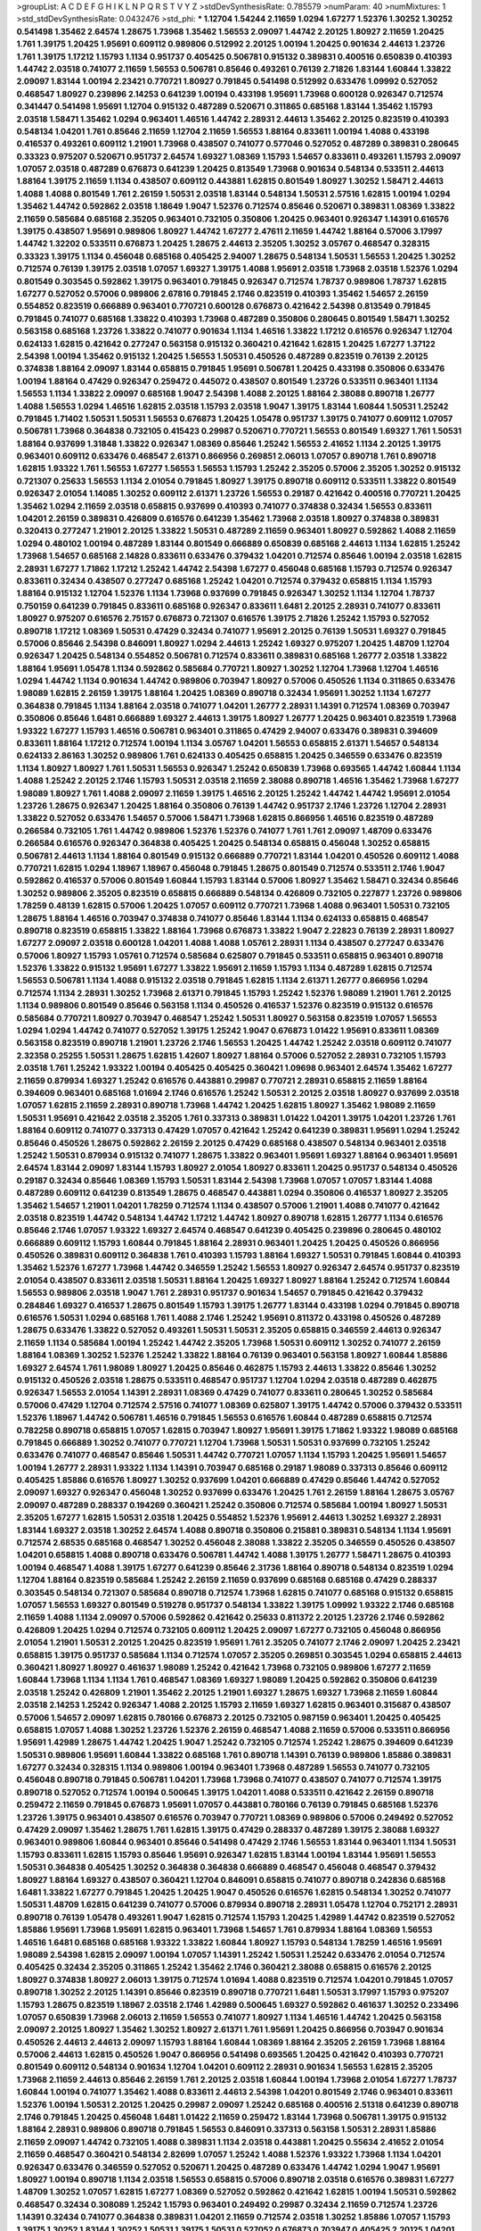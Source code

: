 >groupList:
A C D E F G H I K L
N P Q R S T V Y Z 
>stdDevSynthesisRate:
0.785579 
>numParam:
40
>numMixtures:
1
>std_stdDevSynthesisRate:
0.0432476
>std_phi:
***
1.12704 1.54244 2.11659 1.0294 1.67277 1.52376 1.30252 1.30252 0.541498 1.35462
2.64574 1.28675 1.73968 1.35462 1.56553 2.09097 1.44742 2.20125 1.80927 2.11659
1.20425 1.761 1.39175 1.20425 1.95691 0.609112 0.989806 0.512992 2.20125 1.00194
1.20425 0.901634 2.44613 1.23726 1.761 1.39175 1.17212 1.15793 1.1134 0.951737
0.405425 0.506781 0.915132 0.389831 0.400516 0.650839 0.410393 1.44742 2.03518 0.741077
2.11659 1.56553 0.506781 0.85646 0.493261 0.76139 2.71826 1.83144 1.60844 1.33822
2.09097 1.83144 1.00194 2.23421 0.770721 1.80927 0.791845 0.541498 0.512992 0.633476
1.09992 0.527052 0.468547 1.80927 0.239896 2.14253 0.641239 1.00194 0.433198 1.95691
1.73968 0.600128 0.926347 0.712574 0.341447 0.541498 1.95691 1.12704 0.915132 0.487289
0.520671 0.311865 0.685168 1.83144 1.35462 1.15793 2.03518 1.58471 1.35462 1.0294
0.963401 1.46516 1.44742 2.28931 2.44613 1.35462 2.20125 0.823519 0.410393 0.548134
1.04201 1.761 0.85646 2.11659 1.12704 2.11659 1.56553 1.88164 0.833611 1.00194
1.4088 0.433198 0.416537 0.493261 0.609112 1.21901 1.73968 0.438507 0.741077 0.577046
0.527052 0.487289 0.389831 0.280645 0.33323 0.975207 0.520671 0.951737 2.64574 1.69327
1.08369 1.15793 1.54657 0.833611 0.493261 1.15793 2.09097 1.07057 2.03518 0.487289
0.676873 0.641239 1.20425 0.813549 1.73968 0.901634 0.548134 0.533511 2.44613 1.88164
1.39175 2.11659 1.1134 0.438507 0.609112 0.443881 1.62815 0.801549 1.80927 1.30252
1.58471 2.44613 1.4088 1.4088 0.801549 1.761 2.26159 1.50531 2.03518 1.83144
0.548134 1.50531 2.57516 1.62815 1.00194 1.0294 1.35462 1.44742 0.592862 2.03518
1.18649 1.9047 1.52376 0.712574 0.85646 0.520671 0.389831 1.08369 1.33822 2.11659
0.585684 0.685168 2.35205 0.963401 0.732105 0.350806 1.20425 0.963401 0.926347 1.14391
0.616576 1.39175 0.438507 1.95691 0.989806 1.80927 1.44742 1.67277 2.47611 2.11659
1.44742 1.88164 0.57006 3.17997 1.44742 1.32202 0.533511 0.676873 1.20425 1.28675
2.44613 2.35205 1.30252 3.05767 0.468547 0.328315 0.33323 1.39175 1.1134 0.456048
0.685168 0.405425 2.94007 1.28675 0.548134 1.50531 1.56553 1.20425 1.30252 0.712574
0.76139 1.39175 2.03518 1.07057 1.69327 1.39175 1.4088 1.95691 2.03518 1.73968
2.03518 1.52376 1.0294 0.801549 0.303545 0.592862 1.39175 0.963401 0.791845 0.926347
0.712574 1.78737 0.989806 1.78737 1.62815 1.67277 0.527052 0.57006 0.989806 2.67816
0.791845 2.1746 0.823519 0.410393 1.35462 1.54657 2.26159 0.554852 0.823519 0.666889
0.963401 0.770721 0.600128 0.676873 0.421642 2.54398 0.813549 0.791845 0.791845 0.741077
0.685168 1.33822 0.410393 1.73968 0.487289 0.350806 0.280645 0.801549 1.58471 1.30252
0.563158 0.685168 1.23726 1.33822 0.741077 0.901634 1.1134 1.46516 1.33822 1.17212
0.616576 0.926347 1.12704 0.624133 1.62815 0.421642 0.277247 0.563158 0.915132 0.360421
0.421642 1.62815 1.20425 1.67277 1.37122 2.54398 1.00194 1.35462 0.915132 1.20425
1.56553 1.50531 0.450526 0.487289 0.823519 0.76139 2.20125 0.374838 1.88164 2.09097
1.83144 0.658815 0.791845 1.95691 0.506781 1.20425 0.433198 0.350806 0.633476 1.00194
1.88164 0.47429 0.926347 0.259472 0.445072 0.438507 0.801549 1.23726 0.533511 0.963401
1.1134 1.56553 1.1134 1.33822 2.09097 0.685168 1.9047 2.54398 1.4088 2.20125
1.88164 2.38088 0.890718 1.26777 1.4088 1.56553 1.0294 1.46516 1.62815 2.03518
1.15793 2.03518 1.9047 1.39175 1.83144 1.60844 1.50531 1.25242 0.791845 1.71402
1.50531 1.50531 1.56553 0.676873 1.20425 1.05478 0.951737 1.39175 0.741077 0.609112
1.07057 0.506781 1.73968 0.364838 0.732105 0.415423 0.29987 0.520671 0.770721 1.56553
0.801549 1.69327 1.761 1.50531 1.88164 0.937699 1.31848 1.33822 0.926347 1.08369
0.85646 1.25242 1.56553 2.41652 1.1134 2.20125 1.39175 0.963401 0.609112 0.633476
0.468547 2.61371 0.866956 0.269851 2.06013 1.07057 0.890718 1.761 0.890718 1.62815
1.93322 1.761 1.56553 1.67277 1.56553 1.56553 1.15793 1.25242 2.35205 0.57006
2.35205 1.30252 0.915132 0.721307 0.25633 1.56553 1.1134 2.01054 0.791845 1.80927
1.39175 0.890718 0.609112 0.533511 1.33822 0.801549 0.926347 2.01054 1.14085 1.30252
0.609112 2.61371 1.23726 1.56553 0.29187 0.421642 0.400516 0.770721 1.20425 1.35462
1.0294 2.11659 2.03518 0.658815 0.937699 0.410393 0.741077 0.374838 0.32434 1.56553
0.833611 1.04201 2.26159 0.389831 0.426809 0.616576 0.641239 1.35462 1.73968 2.03518
1.80927 0.374838 0.389831 0.320413 0.277247 1.21901 2.20125 1.33822 1.50531 0.487289
2.11659 0.963401 1.80927 0.592862 1.4088 2.11659 1.0294 0.480102 1.00194 0.487289
1.83144 0.801549 0.666889 0.650839 0.685168 2.44613 1.1134 1.62815 1.25242 1.73968
1.54657 0.685168 2.14828 0.833611 0.633476 0.379432 1.04201 0.712574 0.85646 1.00194
2.03518 1.62815 2.28931 1.67277 1.71862 1.17212 1.25242 1.44742 2.54398 1.67277
0.456048 0.685168 1.15793 0.712574 0.926347 0.833611 0.32434 0.438507 0.277247 0.685168
1.25242 1.04201 0.712574 0.379432 0.658815 1.1134 1.15793 1.88164 0.915132 1.12704
1.52376 1.1134 1.73968 0.937699 0.791845 0.926347 1.30252 1.1134 1.12704 1.78737
0.750159 0.641239 0.791845 0.833611 0.685168 0.926347 0.833611 1.6481 2.20125 2.28931
0.741077 0.833611 1.80927 0.975207 0.616576 2.75157 0.676873 0.721307 0.616576 1.39175
2.71826 1.25242 1.15793 0.527052 0.890718 1.17212 1.08369 1.50531 0.47429 0.32434
0.741077 1.95691 2.20125 0.76139 1.50531 1.69327 0.791845 0.57006 0.85646 2.54398
0.846091 1.80927 1.0294 2.44613 1.25242 1.69327 0.975207 1.20425 1.48709 1.12704
0.926347 1.20425 0.548134 0.554852 0.506781 0.712574 0.833611 0.389831 0.685168 1.26777
2.03518 1.33822 1.88164 1.95691 1.05478 1.1134 0.592862 0.585684 0.770721 1.80927
1.30252 1.12704 1.73968 1.12704 1.46516 1.0294 1.44742 1.1134 0.901634 1.44742
0.989806 0.703947 1.80927 0.57006 0.450526 1.1134 0.311865 0.633476 1.98089 1.62815
2.26159 1.39175 1.88164 1.20425 1.08369 0.890718 0.32434 1.95691 1.30252 1.1134
1.67277 0.364838 0.791845 1.1134 1.88164 2.03518 0.741077 1.04201 1.26777 2.28931
1.14391 0.712574 1.08369 0.703947 0.350806 0.85646 1.6481 0.666889 1.69327 2.44613
1.39175 1.80927 1.26777 1.20425 0.963401 0.823519 1.73968 1.93322 1.67277 1.15793
1.46516 0.506781 0.963401 0.311865 0.47429 2.94007 0.633476 0.389831 0.394609 0.833611
1.88164 1.17212 0.712574 1.00194 1.1134 3.05767 1.04201 1.56553 0.658815 2.61371
1.54657 0.548134 0.624133 2.86163 1.30252 0.989806 1.761 0.624133 0.405425 0.658815
1.20425 0.346559 0.633476 0.823519 1.1134 1.80927 1.80927 1.761 1.50531 1.56553
0.926347 1.25242 0.650839 1.73968 0.693565 1.44742 1.60844 1.1134 1.4088 1.25242
2.20125 2.1746 1.15793 1.50531 2.03518 2.11659 2.38088 0.890718 1.46516 1.35462
1.73968 1.67277 1.98089 1.80927 1.761 1.4088 2.09097 2.11659 1.39175 1.46516
2.20125 1.25242 1.44742 1.44742 1.95691 2.01054 1.23726 1.28675 0.926347 1.20425
1.88164 0.350806 0.76139 1.44742 0.951737 2.1746 1.23726 1.12704 2.28931 1.33822
0.527052 0.633476 1.54657 0.57006 1.58471 1.73968 1.62815 0.866956 1.46516 0.823519
0.487289 0.266584 0.732105 1.761 1.44742 0.989806 1.52376 1.52376 0.741077 1.761
1.761 2.09097 1.48709 0.633476 0.266584 0.616576 0.926347 0.364838 0.405425 1.20425
0.548134 0.658815 0.456048 1.30252 0.658815 0.506781 2.44613 1.1134 1.88164 0.801549
0.915132 0.666889 0.770721 1.83144 1.04201 0.450526 0.609112 1.4088 0.770721 1.62815
1.0294 1.18967 1.18967 0.456048 0.791845 1.28675 0.801549 0.712574 0.533511 2.1746
1.9047 0.592862 0.416537 0.57006 0.801549 1.60844 1.15793 1.83144 0.57006 1.80927
1.35462 1.58471 0.32434 0.85646 1.30252 0.989806 2.35205 0.823519 0.658815 0.666889
0.548134 0.426809 0.732105 0.227877 1.23726 0.989806 1.78259 0.48139 1.62815 0.57006
1.20425 1.07057 0.609112 0.770721 1.73968 1.4088 0.963401 1.50531 0.732105 1.28675
1.88164 1.46516 0.703947 0.374838 0.741077 0.85646 1.83144 1.1134 0.624133 0.658815
0.468547 0.890718 0.823519 0.658815 1.33822 1.88164 1.73968 0.676873 1.33822 1.9047
2.22823 0.76139 2.28931 1.80927 1.67277 2.09097 2.03518 0.600128 1.04201 1.4088
1.4088 1.05761 2.28931 1.1134 0.438507 0.277247 0.633476 0.57006 1.80927 1.15793
1.05761 0.712574 0.585684 0.625807 0.791845 0.533511 0.658815 0.963401 0.890718 1.52376
1.33822 0.915132 1.95691 1.67277 1.33822 1.95691 2.11659 1.15793 1.1134 0.487289
1.62815 0.712574 1.56553 0.506781 1.1134 1.4088 0.915132 2.03518 0.791845 1.62815
1.1134 2.61371 1.26777 0.866956 1.0294 0.712574 1.1134 2.28931 1.30252 1.73968
2.61371 0.791845 1.15793 1.25242 1.52376 1.98089 1.21901 1.761 2.20125 1.1134
0.989806 0.801549 0.85646 0.563158 1.1134 0.450526 0.416537 1.52376 0.823519 0.915132
0.616576 0.585684 0.770721 1.80927 0.703947 0.468547 1.25242 1.50531 1.80927 0.563158
0.823519 1.07057 1.56553 1.0294 1.0294 1.44742 0.741077 0.527052 1.39175 1.25242
1.9047 0.676873 1.01422 1.95691 0.833611 1.08369 0.563158 0.823519 0.890718 1.21901
1.23726 2.1746 1.56553 1.20425 1.44742 1.25242 2.03518 0.609112 0.741077 2.32358
0.25255 1.50531 1.28675 1.62815 1.42607 1.80927 1.88164 0.57006 0.527052 2.28931
0.732105 1.15793 2.03518 1.761 1.25242 1.93322 1.00194 0.405425 0.405425 0.360421
1.09698 0.963401 2.64574 1.35462 1.67277 2.11659 0.879934 1.69327 1.25242 0.616576
0.443881 0.29987 0.770721 2.28931 0.658815 2.11659 1.88164 0.394609 0.963401 0.685168
1.01694 2.1746 0.616576 1.25242 1.50531 2.20125 2.03518 1.80927 0.937699 2.03518
1.07057 1.62815 2.11659 2.28931 0.890718 1.73968 1.44742 1.20425 1.62815 1.80927
1.35462 1.98089 2.11659 1.50531 1.95691 0.421642 2.03518 2.35205 1.761 0.337313
0.389831 1.01422 1.04201 1.39175 1.04201 1.23726 1.761 1.88164 0.609112 0.741077
0.337313 0.47429 1.07057 0.421642 1.25242 0.641239 0.389831 1.95691 1.0294 1.25242
0.85646 0.450526 1.28675 0.592862 2.26159 2.20125 0.47429 0.685168 0.438507 0.548134
0.963401 2.03518 1.25242 1.50531 0.879934 0.915132 0.741077 1.28675 1.33822 0.963401
1.95691 1.69327 1.88164 0.963401 1.95691 2.64574 1.83144 2.09097 1.83144 1.15793
1.80927 2.01054 1.80927 0.833611 1.20425 0.951737 0.548134 0.450526 0.29187 0.32434
0.85646 1.08369 1.15793 1.50531 1.83144 2.54398 1.73968 1.07057 1.07057 1.83144
1.4088 0.487289 0.609112 0.641239 0.813549 1.28675 0.468547 0.443881 1.0294 0.350806
0.416537 1.80927 2.35205 1.35462 1.54657 1.21901 1.04201 1.78259 0.712574 1.1134
0.438507 0.57006 1.21901 1.4088 0.741077 0.421642 2.03518 0.823519 1.44742 0.548134
1.44742 1.17212 1.44742 1.80927 0.890718 1.62815 1.26777 1.1134 0.616576 0.85646
2.1746 1.07057 1.93322 1.69327 2.64574 0.468547 0.641239 0.405425 0.239896 0.280645
0.480102 0.666889 0.609112 1.15793 1.60844 0.791845 1.88164 2.28931 0.963401 1.20425
1.20425 0.450526 0.866956 0.450526 0.389831 0.609112 0.364838 1.761 0.410393 1.15793
1.88164 1.69327 1.50531 0.791845 1.60844 0.410393 1.35462 1.52376 1.67277 1.73968
1.44742 0.346559 1.25242 1.56553 1.80927 0.926347 2.64574 0.951737 0.823519 2.01054
0.438507 0.833611 2.03518 1.50531 1.88164 1.20425 1.69327 1.80927 1.88164 1.25242
0.712574 1.60844 1.56553 0.989806 2.03518 1.9047 1.761 2.28931 0.951737 0.901634
1.54657 0.791845 0.421642 0.379432 0.284846 1.69327 0.416537 1.28675 0.801549 1.15793
1.39175 1.26777 1.83144 0.433198 1.0294 0.791845 0.890718 0.616576 1.50531 1.0294
0.685168 1.761 1.4088 2.1746 1.25242 1.95691 0.811372 0.433198 0.450526 0.487289
1.28675 0.633476 1.33822 0.527052 0.493261 1.50531 1.50531 2.35205 0.658815 0.346559
2.44613 0.926347 2.11659 1.1134 0.585684 1.00194 1.25242 1.44742 2.35205 1.73968
1.50531 0.609112 1.30252 0.741077 2.26159 1.88164 1.08369 1.30252 1.52376 1.25242
1.33822 1.88164 0.76139 0.963401 0.563158 1.80927 1.60844 1.85886 1.69327 2.64574
1.761 1.98089 1.80927 1.20425 0.85646 0.462875 1.15793 2.44613 1.33822 0.85646
1.30252 0.915132 0.450526 2.03518 1.28675 0.533511 0.468547 0.951737 1.12704 1.0294
2.03518 0.487289 0.462875 0.926347 1.56553 2.01054 1.14391 2.28931 1.08369 0.47429
0.741077 0.833611 0.280645 1.30252 0.585684 0.57006 0.47429 1.12704 0.712574 2.57516
0.741077 1.08369 0.625807 1.39175 1.44742 0.57006 0.379432 0.533511 1.52376 1.18967
1.44742 0.506781 1.46516 0.791845 1.56553 0.616576 1.60844 0.487289 0.658815 0.712574
0.782258 0.890718 0.658815 1.07057 1.62815 0.703947 1.80927 1.95691 1.39175 1.71862
1.93322 1.98089 0.685168 0.791845 0.666889 1.30252 0.741077 0.770721 1.12704 1.73968
1.50531 1.50531 0.937699 0.732105 1.25242 0.633476 0.741077 0.468547 0.85646 1.50531
1.44742 0.770721 1.07057 1.1134 1.15793 1.20425 1.95691 1.54657 1.00194 1.26777
2.28931 1.93322 1.1134 1.14391 0.703947 0.685168 0.29187 1.98089 0.337313 0.85646
0.609112 0.405425 1.85886 0.616576 1.80927 1.30252 0.937699 1.04201 0.666889 0.47429
0.85646 1.44742 0.527052 2.09097 1.69327 0.926347 0.456048 1.30252 0.937699 0.633476
1.20425 1.761 2.26159 1.88164 1.28675 3.05767 2.09097 0.487289 0.288337 0.194269
0.360421 1.25242 0.350806 0.712574 0.585684 1.00194 1.80927 1.50531 2.35205 1.67277
1.62815 1.50531 2.03518 1.20425 0.554852 1.52376 1.95691 2.44613 1.30252 1.69327
2.28931 1.83144 1.69327 2.03518 1.30252 2.64574 1.4088 0.890718 0.350806 0.215881
0.389831 0.548134 1.1134 1.95691 0.712574 2.68535 0.685168 0.468547 1.30252 0.456048
2.38088 1.33822 2.35205 0.346559 0.450526 0.438507 1.04201 0.658815 1.4088 0.890718
0.633476 0.506781 1.44742 1.4088 1.39175 1.26777 1.58471 1.28675 0.410393 1.00194
0.468547 1.4088 1.39175 1.67277 0.641239 0.85646 2.31736 1.88164 0.890718 0.548134
0.823519 1.0294 1.12704 1.88164 0.823519 0.585684 1.25242 2.26159 2.11659 0.937699
0.685168 0.685168 0.47429 0.288337 0.303545 0.548134 0.721307 0.585684 0.890718 0.712574
1.73968 1.62815 0.741077 0.685168 0.915132 0.658815 1.07057 1.56553 1.69327 0.801549
0.519278 0.951737 0.548134 1.33822 1.39175 1.09992 1.93322 2.1746 0.685168 2.11659
1.4088 1.1134 2.09097 0.57006 0.592862 0.421642 0.25633 0.811372 2.20125 1.23726
2.1746 0.592862 0.426809 1.20425 1.0294 0.712574 0.732105 0.609112 1.20425 2.09097
1.67277 0.732105 0.456048 0.866956 2.01054 1.21901 1.50531 2.20125 1.20425 0.823519
1.95691 1.761 2.35205 0.741077 2.1746 2.09097 1.20425 2.23421 0.658815 1.39175
0.951737 0.585684 1.1134 0.712574 1.07057 2.35205 0.269851 0.303545 1.0294 0.658815
2.44613 0.360421 1.80927 1.80927 0.461637 1.98089 1.25242 0.421642 1.73968 0.732105
0.989806 1.67277 2.11659 1.60844 1.73968 1.1134 1.1134 1.761 0.468547 1.08369
1.69327 1.98089 1.20425 0.592862 0.350806 0.641239 2.03518 1.25242 0.426809 1.21901
1.35462 2.20125 1.21901 1.69327 1.28675 1.69327 1.73968 2.11659 1.60844 2.03518
2.14253 1.25242 0.926347 1.4088 2.20125 1.15793 2.11659 1.69327 1.62815 0.963401
0.315687 0.438507 0.57006 1.54657 2.09097 1.62815 0.780166 0.676873 2.20125 0.732105
0.987159 0.963401 1.20425 0.405425 0.658815 1.07057 1.4088 1.30252 1.23726 1.52376
2.26159 0.468547 1.4088 2.11659 0.57006 0.533511 0.866956 1.95691 1.42989 1.28675
1.44742 1.20425 1.9047 1.25242 0.732105 0.712574 1.25242 1.28675 0.394609 0.641239
1.50531 0.989806 1.95691 1.60844 1.33822 0.685168 1.761 0.890718 1.14391 0.76139
0.989806 1.85886 0.389831 1.67277 0.32434 0.328315 1.1134 0.989806 1.00194 0.963401
1.73968 0.487289 1.56553 0.741077 0.732105 0.456048 0.890718 0.791845 0.506781 1.04201
1.73968 1.73968 0.741077 0.438507 0.741077 0.712574 1.39175 0.890718 0.527052 0.712574
1.00194 0.500645 1.39175 1.04201 1.4088 0.533511 0.421642 2.26159 0.890718 0.259472
2.11659 0.791845 0.676873 1.95691 1.07057 0.443881 0.780166 0.76139 0.791845 0.685168
1.52376 1.23726 1.39175 0.963401 0.438507 0.616576 0.703947 0.770721 1.08369 0.989806
0.57006 0.249492 0.527052 0.47429 2.09097 1.35462 1.28675 1.761 1.62815 1.39175
0.47429 0.288337 0.487289 1.39175 2.38088 1.69327 0.963401 0.989806 1.60844 0.963401
0.85646 0.541498 0.47429 2.1746 1.56553 1.83144 0.963401 1.1134 1.50531 1.15793
0.833611 1.62815 1.15793 0.85646 1.95691 0.926347 1.62815 1.83144 1.00194 1.83144
1.95691 1.56553 1.50531 0.364838 0.405425 1.30252 0.364838 0.364838 0.666889 0.468547
0.456048 0.468547 0.379432 1.80927 1.88164 1.69327 0.438507 0.360421 1.12704 0.846091
0.658815 0.741077 0.890718 0.242836 0.685168 1.6481 1.33822 1.67277 0.791845 1.20425
1.20425 1.9047 0.450526 0.616576 1.62815 0.548134 1.30252 0.741077 1.50531 1.48709
1.62815 0.641239 0.741077 0.57006 0.879934 0.890718 2.28931 1.05478 1.12704 0.752171
2.28931 0.890718 0.76139 1.05478 0.493261 1.9047 1.62815 0.712574 1.15793 1.20425
1.42989 1.44742 0.823519 0.527052 1.85886 1.95691 1.73968 1.95691 1.62815 0.963401
1.73968 1.54657 1.761 0.879934 1.88164 1.08369 1.56553 1.46516 1.6481 0.685168
0.685168 1.93322 1.33822 1.60844 1.80927 1.15793 0.548134 1.78259 1.46516 1.95691
1.98089 2.54398 1.62815 2.09097 1.00194 1.07057 1.14391 1.25242 1.50531 1.25242
0.633476 2.01054 0.712574 0.405425 0.32434 2.35205 0.311865 1.25242 1.35462 2.1746
0.360421 2.38088 0.658815 0.616576 2.20125 1.80927 0.374838 1.80927 2.06013 1.39175
0.712574 1.01694 1.4088 0.823519 0.712574 1.04201 0.791845 1.07057 0.890718 1.30252
2.20125 1.14391 0.85646 0.823519 0.890718 0.770721 1.6481 1.50531 3.17997 1.15793
0.975207 1.15793 1.28675 0.823519 1.18967 2.03518 2.1746 1.42989 0.500645 1.69327
0.592862 0.461637 1.30252 0.233496 1.07057 0.650839 1.73968 2.06013 2.11659 1.56553
0.741077 1.80927 1.1134 1.46516 1.44742 1.20425 0.563158 2.09097 2.20125 1.80927
1.35462 1.30252 1.80927 2.61371 1.761 1.95691 1.20425 0.866956 0.703947 0.901634
0.450526 2.44613 2.44613 2.09097 1.15793 1.88164 1.60844 1.08369 1.88164 2.35205
2.26159 1.73968 1.88164 0.57006 2.44613 1.62815 0.450526 1.9047 0.866956 0.541498
0.693565 1.20425 0.421642 0.410393 0.770721 0.801549 0.609112 0.548134 0.901634 1.12704
1.04201 0.609112 2.28931 0.901634 1.56553 1.62815 2.35205 1.73968 2.11659 2.44613
0.85646 2.26159 1.761 2.20125 2.03518 1.60844 1.00194 1.73968 2.01054 1.67277
1.78737 1.60844 1.00194 0.741077 1.35462 1.4088 0.833611 2.44613 2.54398 1.04201
0.801549 2.1746 0.963401 0.833611 1.52376 1.00194 1.50531 2.20125 1.20425 0.29987
2.09097 1.25242 0.685168 0.400516 2.51318 0.641239 0.890718 2.1746 0.791845 1.20425
0.456048 1.6481 1.01422 2.11659 0.259472 1.83144 1.73968 0.506781 1.39175 0.915132
1.88164 2.28931 0.989806 0.890718 0.791845 1.56553 0.846091 0.337313 0.563158 1.50531
2.28931 1.85886 2.11659 2.09097 1.44742 0.732105 1.4088 0.389831 1.1134 2.03518
0.443881 1.20425 0.55634 2.41652 2.01054 2.11659 0.468547 0.360421 0.548134 2.82699
1.07057 1.25242 1.4088 1.52376 1.93322 1.73968 1.1134 1.04201 0.926347 0.633476
0.346559 0.527052 0.520671 1.20425 0.487289 0.633476 1.44742 1.0294 1.9047 1.95691
1.80927 1.00194 0.890718 1.1134 2.03518 1.56553 0.658815 0.57006 0.890718 2.03518
0.616576 0.389831 1.67277 1.48709 1.30252 1.07057 1.62815 1.67277 1.08369 0.527052
0.592862 0.421642 1.62815 1.00194 1.50531 0.592862 0.468547 0.32434 0.308089 1.25242
1.15793 0.963401 0.249492 0.29987 0.32434 2.11659 0.712574 1.23726 1.14391 0.32434
0.741077 0.364838 0.389831 1.04201 2.11659 0.712574 2.03518 1.30252 1.85886 1.07057
1.15793 1.39175 1.30252 1.83144 1.30252 1.50531 1.39175 1.50531 0.527052 0.676873
0.703947 0.405425 2.20125 1.04201 1.32202 2.11659 1.69327 2.54398 2.26159 1.761
3.17997 1.35462 1.33822 1.95691 1.88164 2.26159 1.761 1.4088 1.25242 1.56553
0.438507 0.450526 0.926347 1.35462 2.28931 1.26777 1.62815 1.60844 0.989806 1.67277
2.61371 0.527052 1.12704 0.616576 1.88164 1.761 1.28675 0.389831 2.06013 1.4088
1.69327 0.791845 0.269851 2.11659 0.421642 1.18967 0.685168 1.761 1.69327 1.00194
0.951737 0.676873 0.47429 1.12704 1.46516 2.11659 1.62815 1.44742 1.67277 0.520671
1.17212 2.26159 1.4088 0.633476 0.385112 1.33822 0.554852 0.866956 0.533511 0.890718
0.685168 0.399445 0.685168 0.461637 0.57006 1.15793 0.438507 0.879934 0.926347 2.35205
1.12704 1.50531 0.712574 0.741077 0.712574 0.625807 0.85646 1.1134 0.741077 0.512992
0.915132 1.46516 1.83144 0.791845 1.56553 0.823519 2.64574 1.95691 0.438507 0.823519
1.08369 0.346559 0.433198 1.54657 0.85646 0.741077 0.541498 0.512992 0.791845 1.80927
1.44742 0.462875 0.369309 0.843827 1.25242 2.01054 1.35462 1.761 1.60844 0.926347
0.703947 0.85646 2.1746 0.288337 1.08369 1.56553 0.337313 0.512992 1.78259 0.712574
1.17212 0.732105 1.62815 0.641239 0.685168 1.20425 1.50531 0.791845 0.320413 0.658815
0.311865 0.400516 0.438507 0.468547 1.07057 1.46516 1.54657 1.28675 1.35462 1.30252
0.989806 0.951737 0.658815 0.685168 0.433198 0.487289 0.506781 0.32434 1.50531 0.592862
0.866956 0.666889 0.76139 1.20425 0.609112 1.07057 2.01054 1.4088 0.926347 1.73968
0.633476 1.69327 0.879934 2.03518 0.85646 2.35205 1.25242 0.833611 0.732105 1.73968
1.25242 1.67277 1.20425 0.823519 1.09698 1.69327 0.926347 0.533511 1.69327 2.09097
1.39175 1.80927 1.07057 1.95691 2.11659 1.09992 0.592862 1.25242 1.93322 1.20425
1.25242 0.703947 1.80927 1.07057 0.890718 0.823519 0.890718 0.311865 0.405425 0.456048
0.320413 1.80927 1.44742 2.11659 0.963401 1.44742 1.83144 0.578593 0.47429 1.80927
0.421642 2.26159 2.09097 0.741077 0.712574 0.548134 1.46516 0.585684 1.58471 0.389831
0.337313 0.405425 2.09097 1.0294 0.85646 1.95691 0.926347 0.741077 1.80927 1.33822
1.0294 1.15793 1.27117 1.44742 1.18967 1.30252 1.35462 0.926347 2.47611 1.69327
1.50531 0.405425 0.901634 1.761 1.83144 1.15793 0.963401 1.44742 1.39175 0.527052
0.421642 1.17212 1.95691 0.666889 0.741077 0.438507 0.54005 1.15793 0.901634 0.468547
0.32434 0.890718 0.433198 0.360421 2.11659 0.389831 0.890718 1.88164 0.712574 1.69327
1.25242 1.12704 1.50531 0.963401 0.721307 0.85646 1.25242 0.450526 1.04201 0.732105
1.93322 0.741077 0.379432 0.609112 0.57006 0.616576 0.791845 1.28675 1.39175 1.83144
1.98089 2.28931 2.35205 2.54398 1.56553 1.62815 2.1746 0.554852 0.741077 1.95691
2.03518 1.04201 0.506781 0.512992 1.52376 0.616576 2.20125 0.405425 0.450526 2.09097
1.12704 0.823519 0.890718 1.20425 1.21901 1.39175 0.609112 0.438507 2.26159 0.633476
1.15793 0.658815 1.20425 1.67277 0.823519 0.833611 0.658815 2.11659 1.20425 1.25242
0.963401 0.890718 0.230669 0.823519 0.421642 0.879934 0.85646 0.926347 0.915132 0.421642
1.30252 1.50531 1.4088 0.791845 1.35462 1.44742 0.890718 1.12704 0.85646 1.28675
1.6481 1.52376 1.44742 0.741077 0.833611 1.44742 0.374838 1.1134 1.35462 1.58471
2.28931 1.4088 1.50531 1.25242 0.346559 0.85646 0.703947 1.4088 1.88164 1.25242
2.47611 1.44742 1.6481 0.975207 0.866956 1.15793 1.85389 2.64574 1.30252 1.73968
1.95691 1.80927 1.88164 1.15793 1.12704 1.52376 1.80927 0.890718 0.963401 1.44742
2.28931 1.80927 1.1134 1.35462 1.73968 2.23421 1.69327 2.44613 1.20425 1.50531
0.85646 0.741077 1.28675 1.04201 1.67277 1.35462 2.26159 1.9047 0.926347 1.30252
0.548134 0.585684 1.33822 1.1134 2.03518 1.56553 0.712574 0.823519 0.890718 0.963401
1.69327 1.15793 1.67277 2.28931 2.11659 1.44742 1.25242 1.95691 1.761 1.21901
1.44742 1.35462 2.20125 2.03518 1.62815 0.641239 1.28675 1.20425 0.685168 0.468547
1.88164 0.823519 0.866956 1.25242 1.20425 0.890718 0.846091 0.364838 1.0294 1.17212
2.20125 2.11659 1.58471 0.732105 1.761 0.963401 0.791845 2.35205 2.11659 2.03518
2.20125 2.28931 1.33822 1.15793 2.1746 1.15793 0.585684 1.54657 1.67277 2.75157
0.890718 1.00194 1.39175 1.88164 1.44742 1.56553 0.438507 0.364838 0.770721 1.25242
0.666889 1.50531 1.56553 1.95691 0.633476 0.666889 1.12704 1.761 1.95691 1.25242
0.520671 2.75157 2.03518 0.750159 1.80927 1.60844 0.866956 2.03518 0.685168 1.44742
1.46516 1.44742 0.585684 0.578593 1.30252 1.95691 1.60844 1.44742 1.33822 2.03518
0.989806 0.364838 0.416537 0.563158 0.548134 0.85646 0.633476 0.32434 1.30252 0.791845
1.71402 1.50531 1.07057 0.951737 1.39175 0.592862 1.761 2.03518 1.56553 1.30252
0.548134 1.15793 2.1746 1.62815 1.56553 0.426809 1.09992 1.50531 1.25242 0.963401
0.741077 0.846091 1.39175 0.625807 0.85646 0.563158 0.770721 0.721307 1.00194 1.9047
1.95691 1.60844 0.926347 1.4088 1.18649 2.20125 1.44742 1.88164 1.20425 1.33822
0.823519 0.823519 0.421642 1.80927 1.71862 1.46516 1.39175 1.93322 2.03518 1.88164
0.926347 1.12704 0.456048 0.456048 1.50531 1.46516 0.741077 0.500645 2.01054 0.890718
0.926347 1.04201 1.52376 1.50531 1.39175 2.01054 0.770721 0.533511 0.450526 0.207577
0.901634 0.25633 0.499306 1.30252 1.4088 1.00194 1.12704 1.28675 1.44742 0.693565
1.54657 1.46516 0.866956 1.07057 1.4088 1.20425 1.33822 0.527052 0.915132 1.50531
0.770721 1.95691 1.88164 0.633476 1.39175 1.62815 1.69327 2.20125 1.23726 0.833611
2.94007 1.08369 1.0294 1.28675 2.11659 1.56553 0.609112 0.833611 0.641239 1.00194
1.35462 0.712574 1.39175 0.658815 0.374838 0.360421 1.33822 1.25242 2.20125 1.4088
1.46516 0.527052 2.11659 2.03518 1.62815 1.0294 0.666889 0.592862 1.04201 1.15793
1.62815 0.750159 0.823519 0.915132 1.46516 1.35462 1.80927 0.823519 2.11659 0.527052
1.88164 1.28675 0.47429 0.57006 0.487289 1.69327 2.51318 0.585684 1.0294 1.00194
0.541498 0.712574 1.56553 0.641239 0.548134 1.50531 1.00194 0.791845 2.26159 0.76139
0.741077 0.770721 0.506781 0.616576 0.937699 1.62815 0.85646 1.30252 0.890718 0.57006
1.73968 1.88164 2.03518 1.23726 2.44613 0.890718 0.901634 0.450526 0.433198 0.548134
0.456048 0.32434 0.394609 0.592862 1.42989 1.73968 0.963401 1.20425 1.28675 0.926347
0.389831 2.26159 0.791845 0.421642 0.791845 0.29987 0.405425 0.926347 1.23726 0.374838
0.506781 0.592862 2.26159 1.12704 0.801549 1.50531 1.761 0.577046 0.712574 0.311865
0.438507 0.438507 1.56553 0.548134 0.712574 1.1134 1.761 1.62815 0.791845 0.833611
0.85646 0.712574 1.32202 1.0294 2.1746 2.28931 1.1134 0.577046 0.269851 0.963401
0.421642 1.44742 1.04201 0.609112 1.12704 2.03518 0.732105 0.389831 1.08369 0.633476
1.1134 1.46516 0.548134 0.410393 1.1134 0.616576 0.527052 0.421642 1.23726 1.761
0.712574 1.0294 1.60844 0.770721 0.770721 2.20125 2.11659 1.761 0.846091 1.54657
0.337313 0.533511 0.405425 0.284846 2.03518 0.823519 0.438507 0.563158 0.487289 1.95691
0.76139 1.80927 0.791845 0.616576 0.813549 0.456048 1.35462 1.46516 2.26159 1.00194
2.20125 2.1746 0.770721 2.64574 0.641239 0.47429 1.58471 1.00194 1.39175 0.76139
1.62815 1.761 1.67277 1.83144 1.88164 1.39175 1.33822 1.761 1.56553 1.56553
1.15793 0.963401 1.95691 0.791845 0.951737 0.866956 1.35462 0.666889 0.405425 0.405425
0.616576 0.438507 0.438507 1.30252 0.712574 1.88164 1.00194 0.732105 0.926347 1.17212
0.741077 0.512992 0.421642 1.80927 1.12704 1.95691 1.69327 0.487289 0.76139 2.54398
0.76139 2.35205 0.548134 0.450526 0.915132 0.712574 0.926347 0.741077 0.801549 0.527052
1.39175 0.527052 0.616576 0.633476 1.07057 1.0294 1.21901 0.703947 1.761 1.01694
1.62815 0.374838 1.56553 1.46516 1.25242 1.85886 1.80927 1.88164 2.38088 1.30252
0.666889 0.563158 1.95691 0.801549 0.989806 1.56553 1.39175 0.487289 1.50531 1.95691
1.0294 1.00194 0.951737 1.25242 0.937699 0.85646 0.975207 1.31848 1.67277 2.03518
1.00194 0.32434 0.249492 0.346559 0.350806 0.487289 0.915132 1.15793 0.394609 1.28675
2.38088 1.69327 1.46516 0.963401 1.39175 0.732105 1.25242 0.609112 0.609112 0.450526
0.468547 0.438507 1.04201 0.890718 1.33822 1.83144 1.73968 1.28675 1.98089 2.26159
1.35462 0.76139 0.658815 0.337313 0.389831 2.94007 1.18967 2.20125 1.33822 0.600128
0.527052 0.456048 0.405425 0.963401 0.328315 0.548134 0.741077 0.520671 0.520671 0.548134
0.303545 0.277247 0.770721 1.20425 0.791845 1.69327 0.833611 0.493261 1.761 1.88164
0.791845 1.69327 1.21901 1.52376 1.07057 2.1746 1.761 2.38088 0.833611 0.609112
0.926347 1.60844 1.4088 1.95691 1.1134 0.963401 1.56553 0.833611 0.76139 1.28675
0.658815 0.506781 0.712574 0.926347 1.22228 0.712574 2.03518 1.761 1.52376 1.80927
1.00194 0.592862 1.00194 1.44742 0.616576 0.266584 0.346559 1.14391 0.269851 0.712574
0.823519 0.823519 1.95691 0.989806 0.512992 0.585684 0.548134 0.47429 2.86163 0.616576
1.6481 2.01054 0.658815 0.456048 1.88164 2.14828 1.44742 1.15793 2.11659 2.06565
2.09097 1.88164 2.28931 1.98089 2.03518 1.00194 0.823519 0.791845 1.69327 1.69327
1.20425 2.94007 1.12704 1.39175 2.35205 0.548134 0.512992 0.32434 1.98089 0.791845
0.633476 0.890718 0.823519 0.801549 1.0294 2.1746 2.51318 0.846091 2.26159 1.95691
0.963401 1.58471 0.487289 1.15793 2.03518 1.00194 0.468547 0.360421 0.989806 1.95691
0.658815 1.67277 0.703947 1.73968 0.563158 0.703947 0.468547 1.62815 0.685168 2.38088
1.00194 1.25242 2.11659 1.46516 0.85646 0.890718 1.0294 0.823519 1.35462 1.69327
1.1134 0.685168 0.548134 1.0294 1.00194 1.28675 0.548134 1.00194 1.08369 0.915132
0.641239 0.901634 2.57516 0.609112 0.585684 0.85646 1.35462 0.506781 0.823519 1.95691
2.1746 2.09097 0.666889 1.1134 1.26777 0.32434 0.833611 1.761 0.303545 1.33822
0.866956 1.35462 0.405425 0.527052 1.35462 1.39175 2.38088 0.712574 0.450526 2.47611
2.09097 2.64574 1.50531 1.73968 2.26159 1.93322 0.712574 1.58471 0.85646 1.30252
1.58471 1.52376 0.85646 1.95691 1.95691 1.1134 1.50531 1.50531 1.9047 1.67277
2.38088 1.44742 1.39175 1.00194 0.85646 0.625807 0.47429 1.85886 0.76139 0.456048
0.385112 0.405425 0.592862 0.801549 0.47429 1.35462 1.50531 1.83144 1.6481 1.07057
1.25242 0.915132 1.83144 1.69327 2.67816 2.26159 1.33822 1.15793 0.712574 1.0294
1.04201 0.405425 1.88164 1.33822 1.15793 1.6481 0.833611 0.823519 1.00194 1.50531
1.0294 0.685168 0.951737 1.73968 1.93322 1.50531 0.712574 0.487289 0.890718 1.05761
1.07057 2.28931 1.56553 2.09097 1.98089 1.0294 1.21901 1.07057 0.400516 0.350806
0.337313 2.35205 0.791845 2.1746 2.11659 2.35205 2.11659 1.56553 0.563158 0.633476
2.44613 0.846091 1.35462 1.20425 1.28675 1.73968 1.83144 1.30252 0.685168 1.88164
1.00194 2.28931 1.4088 1.07057 2.11659 0.633476 0.438507 1.9047 0.823519 0.823519
0.732105 0.548134 0.712574 1.33822 1.46516 1.761 1.58471 0.609112 0.85646 0.360421
0.741077 1.9047 0.266584 0.951737 1.60844 1.44742 1.35462 2.03518 1.56553 1.73968
0.685168 0.421642 0.633476 0.823519 1.73968 0.85646 0.405425 1.00194 0.57006 0.963401
0.770721 0.703947 1.30252 1.25242 1.56553 1.25242 1.73968 0.890718 0.926347 2.54398
3.30717 1.00194 2.28931 1.28675 1.35462 1.56553 0.901634 1.30252 0.951737 1.73968
0.926347 0.512992 0.456048 0.29987 0.433198 1.46516 1.50531 1.15793 1.23726 0.438507
0.676873 2.09097 1.761 1.50531 1.50531 1.25242 1.30252 1.35462 0.616576 0.685168
1.20425 2.20125 1.56553 0.833611 0.658815 0.563158 0.975207 0.823519 0.703947 0.685168
0.456048 0.57006 1.44742 1.21901 0.989806 1.761 0.658815 0.554852 1.12704 1.88164
2.64574 0.926347 0.512992 1.52376 0.592862 0.47429 1.60844 0.685168 1.1134 0.741077
1.62815 1.44742 1.0294 1.33822 1.12704 1.62815 0.963401 0.833611 1.20425 0.506781
1.60844 0.951737 0.85646 0.548134 2.03518 1.35462 0.890718 0.609112 0.633476 1.26777
1.62815 0.915132 0.394609 1.67277 1.58471 2.03518 1.35462 1.88164 1.1134 1.95691
0.337313 0.493261 0.29987 1.80927 0.468547 0.450526 0.468547 1.00194 0.658815 1.39175
1.67277 1.78259 0.585684 1.98089 1.761 0.685168 0.487289 0.506781 1.39175 1.14391
0.791845 1.25242 1.35462 1.12704 0.890718 0.666889 1.00194 2.38088 1.26777 1.1134
0.360421 0.741077 1.33822 1.04201 1.95691 0.512992 1.30252 0.937699 1.1134 1.95691
1.20425 1.78737 1.95691 2.28931 1.42989 1.04201 1.4088 0.780166 1.9047 1.20425
1.56553 1.07057 1.88164 1.80927 1.00194 0.609112 0.438507 1.56553 1.60844 1.00194
0.609112 0.592862 0.487289 0.421642 0.493261 0.563158 0.592862 0.609112 2.35205 1.95691
1.00194 1.88164 0.770721 1.39175 2.11659 0.650839 1.80927 1.80927 0.468547 0.527052
0.732105 0.527052 0.548134 0.823519 2.01054 2.35205 1.20425 0.658815 0.890718 0.963401
1.69327 0.833611 1.80927 1.56553 1.50531 1.50531 1.73968 1.54657 0.926347 2.26159
1.69327 0.791845 0.693565 1.761 2.11659 1.14391 1.26777 1.25242 2.86163 1.30252
1.12704 1.48709 2.35205 1.25242 1.88164 1.1134 1.88164 2.44613 1.44742 1.761
1.80927 1.05761 0.520671 0.280645 0.468547 1.39175 0.641239 1.52376 0.405425 0.890718
2.09097 0.374838 0.47429 0.592862 0.76139 1.33822 1.1134 0.541498 0.890718 0.468547
1.42989 0.85646 0.658815 0.633476 0.963401 1.83144 2.01054 1.21901 1.12704 1.25242
2.44613 2.20125 1.15793 1.04201 1.88164 1.73968 1.46516 1.39175 1.62815 2.01054
0.801549 1.85886 1.33822 1.00194 1.30252 0.649098 0.33323 0.32434 0.280645 0.712574
0.926347 1.56553 1.69327 0.801549 0.641239 1.44742 0.926347 1.35462 0.901634 0.685168
1.33822 0.770721 0.421642 0.346559 2.23421 2.54398 0.85646 1.73968 1.9047 1.46516
0.527052 0.527052 1.71402 1.52376 1.44742 1.33822 0.85646 2.35205 0.85646 0.750159
1.0294 2.32358 1.15793 0.633476 2.01054 0.823519 0.676873 1.761 1.25242 0.989806
1.28675 0.85646 2.11659 1.07057 1.95691 1.44742 2.11659 0.487289 0.468547 1.95691
0.890718 1.33822 1.00194 1.04201 1.01422 0.548134 1.17212 0.712574 0.601737 0.592862
1.23726 2.09097 0.801549 1.26777 0.989806 0.421642 0.487289 1.95691 1.88164 1.44742
1.80927 1.50531 1.50531 1.6481 1.44742 1.15793 0.389831 0.703947 1.4088 0.405425
1.25242 0.468547 0.548134 1.28675 1.30252 0.487289 1.62815 2.1746 0.989806 1.30252
0.741077 0.676873 0.389831 0.666889 1.88164 1.50531 0.791845 2.11659 2.26159 0.487289
1.80927 2.20125 0.468547 0.833611 1.32202 0.527052 0.288337 2.54398 0.866956 1.20425
1.54657 0.633476 0.616576 1.17212 1.50531 2.61371 1.30252 1.20425 0.563158 0.901634
1.58471 1.50531 2.11659 1.35462 2.26159 0.405425 1.71402 0.57006 0.750159 0.951737
0.585684 0.741077 1.25242 1.6481 1.04201 0.389831 0.32434 0.57006 1.95691 1.95691
1.12704 0.780166 1.83144 2.38088 2.54398 2.1746 1.25242 0.926347 1.20425 0.901634
0.280645 0.534942 0.506781 1.04201 1.07057 2.11659 2.01054 0.616576 0.770721 1.4088
0.548134 0.315687 0.303545 0.315687 0.506781 0.703947 1.30252 1.39175 1.00194 1.25242
0.926347 1.67277 0.666889 1.15793 0.468547 0.394609 0.616576 0.801549 0.487289 1.62815
2.11659 0.915132 2.54398 0.770721 0.846091 1.08369 1.52376 1.83144 2.20125 2.09097
0.487289 0.533511 1.39175 2.01054 2.26159 2.09097 1.95691 2.82699 2.06013 1.4088
1.9047 1.35462 0.770721 1.98089 1.50531 1.62815 2.03518 1.85886 1.54657 1.761
1.07057 1.33822 1.98089 1.761 0.548134 0.901634 1.0294 2.35205 1.98089 0.360421
1.48311 0.468547 0.770721 0.685168 2.28931 0.85646 0.963401 0.506781 0.394609 0.823519
1.35462 1.28675 0.85646 0.438507 0.675062 1.23726 1.60844 1.60844 0.926347 0.926347
0.721307 1.56553 0.703947 1.88164 1.60844 2.1746 2.11659 1.73968 0.937699 0.926347
0.609112 0.405425 2.11659 0.29624 0.989806 1.85886 1.09992 0.385112 1.08369 2.11659
2.35205 1.23726 1.07057 1.50531 1.44742 0.438507 1.98089 1.39175 1.58471 1.69327
1.56553 1.71402 0.926347 0.360421 0.346559 0.791845 0.866956 1.56553 1.56553 0.592862
2.03518 1.15793 1.44742 2.03518 1.80927 2.35205 1.28675 0.641239 1.08369 0.926347
1.67277 2.01054 1.69327 1.69327 1.4088 1.69327 0.616576 1.35462 1.73968 1.35462
1.69327 1.78737 0.57006 0.666889 2.03518 0.890718 1.15793 1.33822 1.60844 0.666889
0.609112 0.641239 0.989806 0.57006 1.15793 1.73968 0.616576 0.85646 0.975207 1.52376
1.9047 1.21901 2.71826 1.30252 1.56553 0.770721 0.76139 0.616576 0.833611 0.712574
0.666889 0.85646 0.926347 2.44613 0.57006 0.791845 1.73968 2.71826 0.951737 1.33822
0.641239 2.09097 0.592862 0.350806 0.262652 0.685168 0.951737 0.85646 1.30252 2.44613
1.28675 2.20125 2.09097 1.80927 1.33822 1.67277 1.69327 2.09097 1.35462 0.658815
1.35462 1.73968 0.633476 1.4088 1.69327 1.73968 1.08369 0.616576 2.03518 0.48139
1.93322 0.456048 0.385112 0.364838 0.989806 1.08369 0.487289 0.693565 1.50531 1.62815
0.741077 0.833611 0.527052 0.364838 0.85646 0.320413 0.741077 1.56553 1.33822 0.890718
1.761 0.609112 1.1134 0.32434 0.801549 1.17212 1.56553 1.50531 2.09097 1.88164
0.926347 0.693565 1.07057 1.20425 1.00194 0.963401 1.3749 1.46516 1.0294 0.732105
1.58471 1.761 0.770721 1.15793 1.62815 1.15793 0.421642 0.360421 0.389831 1.56553
0.901634 1.80927 1.761 1.58471 1.33822 1.62815 0.563158 1.21901 2.26159 1.67277
1.39175 1.761 1.25242 0.890718 0.506781 0.791845 2.38088 1.78259 0.685168 1.93322
1.69327 1.35462 1.60844 1.25242 1.25242 2.1746 1.95691 0.890718 0.721307 0.350806
0.527052 0.47429 0.177438 2.11659 1.98089 2.44613 0.823519 0.493261 0.288337 0.641239
1.04201 0.732105 1.56553 1.69327 2.09097 0.601737 0.563158 1.1134 1.50531 0.57006
1.42989 1.39175 1.62815 0.866956 0.405425 1.00194 1.83144 1.73968 1.35462 1.95691
1.50531 2.09097 1.88164 1.12704 2.57516 1.28675 0.685168 1.56553 0.616576 0.676873
1.23726 1.35462 1.39175 0.951737 2.03518 1.60844 0.685168 1.60844 2.03518 1.20425
1.52376 0.791845 2.1746 1.12704 1.69327 0.866956 0.741077 1.23726 1.39175 0.405425
0.191917 0.350806 0.548134 0.609112 0.527052 0.421642 0.57006 0.506781 1.56553 0.563158
0.712574 0.721307 1.50531 2.01054 1.67277 0.415423 1.1134 1.93322 2.11659 0.616576
1.83144 1.69327 1.44742 0.421642 0.421642 1.50531 1.17212 2.09097 1.761 1.73968
1.26777 1.15793 1.62815 1.25242 0.666889 1.73968 2.09097 1.50531 1.39175 1.31848
2.35205 1.12704 1.46516 1.30252 1.69327 1.4088 1.30252 0.801549 1.27117 0.364838
0.421642 0.926347 1.58471 0.791845 0.288337 0.29987 0.57006 1.04201 0.823519 1.62815
0.47429 0.801549 0.703947 1.01422 0.658815 2.35205 1.1134 0.609112 0.389831 1.50531
2.44613 0.823519 1.1134 1.25242 0.901634 2.47611 0.890718 2.61371 1.33822 1.62815
1.33822 1.46516 2.26159 1.50531 1.25242 1.30252 2.06013 0.926347 0.963401 1.48311
1.46516 2.26159 2.20125 1.73968 0.585684 0.360421 1.69327 1.21901 1.0294 1.78737
1.80927 1.0294 1.95691 0.487289 1.33822 0.791845 1.39175 0.741077 0.548134 0.389831
0.833611 0.311865 0.468547 1.88164 0.389831 2.03518 1.31848 1.4088 1.35462 1.95691
1.30252 1.25242 1.1134 0.963401 2.1746 1.88164 1.69327 2.75157 2.35205 1.50531
1.58471 1.88164 1.30252 1.67277 1.83144 0.951737 0.866956 1.15793 1.39175 1.21901
1.15793 0.527052 0.951737 0.770721 0.833611 1.83144 1.15793 2.11659 1.0294 2.01054
1.1134 1.69327 0.616576 0.890718 0.450526 1.39175 1.35462 1.56553 0.951737 1.69327
0.685168 0.926347 1.88164 1.07057 1.39175 2.11659 0.685168 0.609112 1.39175 1.35462
1.46516 2.44613 1.50531 1.56553 1.80927 1.58471 1.69327 0.658815 0.360421 1.15793
0.712574 2.26159 0.277247 0.791845 1.50531 1.30252 1.46516 1.88164 1.28675 1.73968
1.80927 2.03518 0.450526 0.616576 1.62815 2.35205 0.721307 0.32434 0.989806 0.337313
0.791845 2.03518 1.15793 1.18967 2.54398 1.83144 1.62815 2.26159 0.616576 1.15793
0.456048 1.21901 1.95691 1.14391 1.58471 1.50531 1.20425 1.00194 0.963401 1.12704
2.38088 1.30252 0.350806 0.703947 0.360421 0.770721 0.548134 1.12704 1.39175 1.80927
1.71402 1.80927 1.88164 0.85646 1.98089 1.69327 0.741077 0.712574 1.62815 0.400516
0.421642 1.01422 2.51318 1.20425 0.770721 1.33822 1.44742 0.833611 1.00194 1.52376
2.01054 1.37122 0.374838 0.592862 0.350806 0.741077 1.39175 0.741077 1.69327 0.823519
1.25242 1.80927 1.4088 1.17212 1.56553 1.14391 0.585684 0.433198 0.389831 0.823519
0.410393 0.926347 0.732105 2.44613 1.56553 0.450526 0.712574 1.1134 1.15793 0.712574
0.732105 0.374838 0.823519 0.585684 0.833611 0.57006 1.69327 0.658815 0.85646 0.259472
0.48139 1.4088 2.09097 2.09097 1.71862 1.44742 0.770721 1.20425 1.0294 1.62815
2.38088 1.1134 1.50531 1.69327 1.73968 0.389831 2.23421 2.41652 0.493261 1.9047
0.633476 0.685168 0.989806 1.28675 1.30252 0.963401 0.616576 1.46516 0.520671 0.592862
0.57006 1.44742 1.56553 1.20425 0.76139 0.685168 0.433198 1.00194 0.76139 2.35205
1.73968 1.00194 1.20425 1.33464 2.03518 1.07057 0.616576 0.512992 1.28675 1.67277
1.3749 0.585684 0.801549 0.823519 1.25242 1.761 1.62815 0.641239 1.04201 1.25242
1.17212 0.364838 0.963401 0.989806 0.712574 0.801549 2.35205 0.506781 0.658815 1.08369
0.693565 0.989806 0.823519 0.450526 0.337313 1.4088 0.563158 0.433198 0.890718 0.32434
0.548134 0.712574 1.761 0.879934 2.09097 1.44742 1.44742 1.20425 2.26159 2.26159
1.1134 0.527052 1.44742 1.50531 0.866956 1.18967 0.85646 2.47611 1.4088 0.421642
1.44742 1.761 0.320413 0.85646 0.369309 0.633476 1.33822 1.69327 1.83144 1.56553
1.54657 1.73968 1.35462 2.20125 0.85646 1.25242 1.95691 1.95691 1.1134 0.527052
0.846091 0.926347 1.67277 0.926347 1.4088 0.801549 1.07057 0.456048 0.666889 0.823519
0.823519 0.951737 0.450526 0.527052 0.374838 0.741077 2.38088 1.73968 2.09097 2.38088
1.35462 0.801549 0.963401 1.73968 1.1134 1.56553 1.80927 1.28675 2.28931 1.17212
2.09097 1.18967 1.83144 1.67277 0.890718 0.541498 1.52376 0.548134 0.658815 0.563158
1.20425 1.07057 1.88164 2.28931 1.88164 2.26159 2.61371 1.56553 1.33822 1.88164
1.69327 1.761 2.26159 1.761 1.12704 2.03518 1.95691 1.98089 1.39175 1.44742
1.50531 1.00194 1.25242 1.44742 1.56553 0.926347 1.6481 1.761 1.67277 2.03518
1.50531 1.33822 2.03518 1.85886 2.11659 2.03518 1.95691 0.658815 1.88164 1.4088
1.4088 0.487289 0.823519 1.62815 0.915132 0.937699 0.801549 0.308089 1.9047 0.364838
2.54398 2.26159 0.394609 0.801549 1.15793 1.30252 0.76139 0.685168 0.506781 0.721307
1.50531 1.69327 0.712574 1.67277 0.926347 2.44613 1.69327 1.69327 1.15793 1.39175
1.4088 2.11659 1.00194 0.732105 0.633476 1.95691 1.50531 1.85886 1.25242 1.17212
0.493261 1.95691 1.50531 1.88164 1.80927 
>categories:
0 0
>mixtureAssignment:
0 0 0 0 0 0 0 0 0 0 0 0 0 0 0 0 0 0 0 0 0 0 0 0 0 0 0 0 0 0 0 0 0 0 0 0 0 0 0 0 0 0 0 0 0 0 0 0 0 0
0 0 0 0 0 0 0 0 0 0 0 0 0 0 0 0 0 0 0 0 0 0 0 0 0 0 0 0 0 0 0 0 0 0 0 0 0 0 0 0 0 0 0 0 0 0 0 0 0 0
0 0 0 0 0 0 0 0 0 0 0 0 0 0 0 0 0 0 0 0 0 0 0 0 0 0 0 0 0 0 0 0 0 0 0 0 0 0 0 0 0 0 0 0 0 0 0 0 0 0
0 0 0 0 0 0 0 0 0 0 0 0 0 0 0 0 0 0 0 0 0 0 0 0 0 0 0 0 0 0 0 0 0 0 0 0 0 0 0 0 0 0 0 0 0 0 0 0 0 0
0 0 0 0 0 0 0 0 0 0 0 0 0 0 0 0 0 0 0 0 0 0 0 0 0 0 0 0 0 0 0 0 0 0 0 0 0 0 0 0 0 0 0 0 0 0 0 0 0 0
0 0 0 0 0 0 0 0 0 0 0 0 0 0 0 0 0 0 0 0 0 0 0 0 0 0 0 0 0 0 0 0 0 0 0 0 0 0 0 0 0 0 0 0 0 0 0 0 0 0
0 0 0 0 0 0 0 0 0 0 0 0 0 0 0 0 0 0 0 0 0 0 0 0 0 0 0 0 0 0 0 0 0 0 0 0 0 0 0 0 0 0 0 0 0 0 0 0 0 0
0 0 0 0 0 0 0 0 0 0 0 0 0 0 0 0 0 0 0 0 0 0 0 0 0 0 0 0 0 0 0 0 0 0 0 0 0 0 0 0 0 0 0 0 0 0 0 0 0 0
0 0 0 0 0 0 0 0 0 0 0 0 0 0 0 0 0 0 0 0 0 0 0 0 0 0 0 0 0 0 0 0 0 0 0 0 0 0 0 0 0 0 0 0 0 0 0 0 0 0
0 0 0 0 0 0 0 0 0 0 0 0 0 0 0 0 0 0 0 0 0 0 0 0 0 0 0 0 0 0 0 0 0 0 0 0 0 0 0 0 0 0 0 0 0 0 0 0 0 0
0 0 0 0 0 0 0 0 0 0 0 0 0 0 0 0 0 0 0 0 0 0 0 0 0 0 0 0 0 0 0 0 0 0 0 0 0 0 0 0 0 0 0 0 0 0 0 0 0 0
0 0 0 0 0 0 0 0 0 0 0 0 0 0 0 0 0 0 0 0 0 0 0 0 0 0 0 0 0 0 0 0 0 0 0 0 0 0 0 0 0 0 0 0 0 0 0 0 0 0
0 0 0 0 0 0 0 0 0 0 0 0 0 0 0 0 0 0 0 0 0 0 0 0 0 0 0 0 0 0 0 0 0 0 0 0 0 0 0 0 0 0 0 0 0 0 0 0 0 0
0 0 0 0 0 0 0 0 0 0 0 0 0 0 0 0 0 0 0 0 0 0 0 0 0 0 0 0 0 0 0 0 0 0 0 0 0 0 0 0 0 0 0 0 0 0 0 0 0 0
0 0 0 0 0 0 0 0 0 0 0 0 0 0 0 0 0 0 0 0 0 0 0 0 0 0 0 0 0 0 0 0 0 0 0 0 0 0 0 0 0 0 0 0 0 0 0 0 0 0
0 0 0 0 0 0 0 0 0 0 0 0 0 0 0 0 0 0 0 0 0 0 0 0 0 0 0 0 0 0 0 0 0 0 0 0 0 0 0 0 0 0 0 0 0 0 0 0 0 0
0 0 0 0 0 0 0 0 0 0 0 0 0 0 0 0 0 0 0 0 0 0 0 0 0 0 0 0 0 0 0 0 0 0 0 0 0 0 0 0 0 0 0 0 0 0 0 0 0 0
0 0 0 0 0 0 0 0 0 0 0 0 0 0 0 0 0 0 0 0 0 0 0 0 0 0 0 0 0 0 0 0 0 0 0 0 0 0 0 0 0 0 0 0 0 0 0 0 0 0
0 0 0 0 0 0 0 0 0 0 0 0 0 0 0 0 0 0 0 0 0 0 0 0 0 0 0 0 0 0 0 0 0 0 0 0 0 0 0 0 0 0 0 0 0 0 0 0 0 0
0 0 0 0 0 0 0 0 0 0 0 0 0 0 0 0 0 0 0 0 0 0 0 0 0 0 0 0 0 0 0 0 0 0 0 0 0 0 0 0 0 0 0 0 0 0 0 0 0 0
0 0 0 0 0 0 0 0 0 0 0 0 0 0 0 0 0 0 0 0 0 0 0 0 0 0 0 0 0 0 0 0 0 0 0 0 0 0 0 0 0 0 0 0 0 0 0 0 0 0
0 0 0 0 0 0 0 0 0 0 0 0 0 0 0 0 0 0 0 0 0 0 0 0 0 0 0 0 0 0 0 0 0 0 0 0 0 0 0 0 0 0 0 0 0 0 0 0 0 0
0 0 0 0 0 0 0 0 0 0 0 0 0 0 0 0 0 0 0 0 0 0 0 0 0 0 0 0 0 0 0 0 0 0 0 0 0 0 0 0 0 0 0 0 0 0 0 0 0 0
0 0 0 0 0 0 0 0 0 0 0 0 0 0 0 0 0 0 0 0 0 0 0 0 0 0 0 0 0 0 0 0 0 0 0 0 0 0 0 0 0 0 0 0 0 0 0 0 0 0
0 0 0 0 0 0 0 0 0 0 0 0 0 0 0 0 0 0 0 0 0 0 0 0 0 0 0 0 0 0 0 0 0 0 0 0 0 0 0 0 0 0 0 0 0 0 0 0 0 0
0 0 0 0 0 0 0 0 0 0 0 0 0 0 0 0 0 0 0 0 0 0 0 0 0 0 0 0 0 0 0 0 0 0 0 0 0 0 0 0 0 0 0 0 0 0 0 0 0 0
0 0 0 0 0 0 0 0 0 0 0 0 0 0 0 0 0 0 0 0 0 0 0 0 0 0 0 0 0 0 0 0 0 0 0 0 0 0 0 0 0 0 0 0 0 0 0 0 0 0
0 0 0 0 0 0 0 0 0 0 0 0 0 0 0 0 0 0 0 0 0 0 0 0 0 0 0 0 0 0 0 0 0 0 0 0 0 0 0 0 0 0 0 0 0 0 0 0 0 0
0 0 0 0 0 0 0 0 0 0 0 0 0 0 0 0 0 0 0 0 0 0 0 0 0 0 0 0 0 0 0 0 0 0 0 0 0 0 0 0 0 0 0 0 0 0 0 0 0 0
0 0 0 0 0 0 0 0 0 0 0 0 0 0 0 0 0 0 0 0 0 0 0 0 0 0 0 0 0 0 0 0 0 0 0 0 0 0 0 0 0 0 0 0 0 0 0 0 0 0
0 0 0 0 0 0 0 0 0 0 0 0 0 0 0 0 0 0 0 0 0 0 0 0 0 0 0 0 0 0 0 0 0 0 0 0 0 0 0 0 0 0 0 0 0 0 0 0 0 0
0 0 0 0 0 0 0 0 0 0 0 0 0 0 0 0 0 0 0 0 0 0 0 0 0 0 0 0 0 0 0 0 0 0 0 0 0 0 0 0 0 0 0 0 0 0 0 0 0 0
0 0 0 0 0 0 0 0 0 0 0 0 0 0 0 0 0 0 0 0 0 0 0 0 0 0 0 0 0 0 0 0 0 0 0 0 0 0 0 0 0 0 0 0 0 0 0 0 0 0
0 0 0 0 0 0 0 0 0 0 0 0 0 0 0 0 0 0 0 0 0 0 0 0 0 0 0 0 0 0 0 0 0 0 0 0 0 0 0 0 0 0 0 0 0 0 0 0 0 0
0 0 0 0 0 0 0 0 0 0 0 0 0 0 0 0 0 0 0 0 0 0 0 0 0 0 0 0 0 0 0 0 0 0 0 0 0 0 0 0 0 0 0 0 0 0 0 0 0 0
0 0 0 0 0 0 0 0 0 0 0 0 0 0 0 0 0 0 0 0 0 0 0 0 0 0 0 0 0 0 0 0 0 0 0 0 0 0 0 0 0 0 0 0 0 0 0 0 0 0
0 0 0 0 0 0 0 0 0 0 0 0 0 0 0 0 0 0 0 0 0 0 0 0 0 0 0 0 0 0 0 0 0 0 0 0 0 0 0 0 0 0 0 0 0 0 0 0 0 0
0 0 0 0 0 0 0 0 0 0 0 0 0 0 0 0 0 0 0 0 0 0 0 0 0 0 0 0 0 0 0 0 0 0 0 0 0 0 0 0 0 0 0 0 0 0 0 0 0 0
0 0 0 0 0 0 0 0 0 0 0 0 0 0 0 0 0 0 0 0 0 0 0 0 0 0 0 0 0 0 0 0 0 0 0 0 0 0 0 0 0 0 0 0 0 0 0 0 0 0
0 0 0 0 0 0 0 0 0 0 0 0 0 0 0 0 0 0 0 0 0 0 0 0 0 0 0 0 0 0 0 0 0 0 0 0 0 0 0 0 0 0 0 0 0 0 0 0 0 0
0 0 0 0 0 0 0 0 0 0 0 0 0 0 0 0 0 0 0 0 0 0 0 0 0 0 0 0 0 0 0 0 0 0 0 0 0 0 0 0 0 0 0 0 0 0 0 0 0 0
0 0 0 0 0 0 0 0 0 0 0 0 0 0 0 0 0 0 0 0 0 0 0 0 0 0 0 0 0 0 0 0 0 0 0 0 0 0 0 0 0 0 0 0 0 0 0 0 0 0
0 0 0 0 0 0 0 0 0 0 0 0 0 0 0 0 0 0 0 0 0 0 0 0 0 0 0 0 0 0 0 0 0 0 0 0 0 0 0 0 0 0 0 0 0 0 0 0 0 0
0 0 0 0 0 0 0 0 0 0 0 0 0 0 0 0 0 0 0 0 0 0 0 0 0 0 0 0 0 0 0 0 0 0 0 0 0 0 0 0 0 0 0 0 0 0 0 0 0 0
0 0 0 0 0 0 0 0 0 0 0 0 0 0 0 0 0 0 0 0 0 0 0 0 0 0 0 0 0 0 0 0 0 0 0 0 0 0 0 0 0 0 0 0 0 0 0 0 0 0
0 0 0 0 0 0 0 0 0 0 0 0 0 0 0 0 0 0 0 0 0 0 0 0 0 0 0 0 0 0 0 0 0 0 0 0 0 0 0 0 0 0 0 0 0 0 0 0 0 0
0 0 0 0 0 0 0 0 0 0 0 0 0 0 0 0 0 0 0 0 0 0 0 0 0 0 0 0 0 0 0 0 0 0 0 0 0 0 0 0 0 0 0 0 0 0 0 0 0 0
0 0 0 0 0 0 0 0 0 0 0 0 0 0 0 0 0 0 0 0 0 0 0 0 0 0 0 0 0 0 0 0 0 0 0 0 0 0 0 0 0 0 0 0 0 0 0 0 0 0
0 0 0 0 0 0 0 0 0 0 0 0 0 0 0 0 0 0 0 0 0 0 0 0 0 0 0 0 0 0 0 0 0 0 0 0 0 0 0 0 0 0 0 0 0 0 0 0 0 0
0 0 0 0 0 0 0 0 0 0 0 0 0 0 0 0 0 0 0 0 0 0 0 0 0 0 0 0 0 0 0 0 0 0 0 0 0 0 0 0 0 0 0 0 0 0 0 0 0 0
0 0 0 0 0 0 0 0 0 0 0 0 0 0 0 0 0 0 0 0 0 0 0 0 0 0 0 0 0 0 0 0 0 0 0 0 0 0 0 0 0 0 0 0 0 0 0 0 0 0
0 0 0 0 0 0 0 0 0 0 0 0 0 0 0 0 0 0 0 0 0 0 0 0 0 0 0 0 0 0 0 0 0 0 0 0 0 0 0 0 0 0 0 0 0 0 0 0 0 0
0 0 0 0 0 0 0 0 0 0 0 0 0 0 0 0 0 0 0 0 0 0 0 0 0 0 0 0 0 0 0 0 0 0 0 0 0 0 0 0 0 0 0 0 0 0 0 0 0 0
0 0 0 0 0 0 0 0 0 0 0 0 0 0 0 0 0 0 0 0 0 0 0 0 0 0 0 0 0 0 0 0 0 0 0 0 0 0 0 0 0 0 0 0 0 0 0 0 0 0
0 0 0 0 0 0 0 0 0 0 0 0 0 0 0 0 0 0 0 0 0 0 0 0 0 0 0 0 0 0 0 0 0 0 0 0 0 0 0 0 0 0 0 0 0 0 0 0 0 0
0 0 0 0 0 0 0 0 0 0 0 0 0 0 0 0 0 0 0 0 0 0 0 0 0 0 0 0 0 0 0 0 0 0 0 0 0 0 0 0 0 0 0 0 0 0 0 0 0 0
0 0 0 0 0 0 0 0 0 0 0 0 0 0 0 0 0 0 0 0 0 0 0 0 0 0 0 0 0 0 0 0 0 0 0 0 0 0 0 0 0 0 0 0 0 0 0 0 0 0
0 0 0 0 0 0 0 0 0 0 0 0 0 0 0 0 0 0 0 0 0 0 0 0 0 0 0 0 0 0 0 0 0 0 0 0 0 0 0 0 0 0 0 0 0 0 0 0 0 0
0 0 0 0 0 0 0 0 0 0 0 0 0 0 0 0 0 0 0 0 0 0 0 0 0 0 0 0 0 0 0 0 0 0 0 0 0 0 0 0 0 0 0 0 0 0 0 0 0 0
0 0 0 0 0 0 0 0 0 0 0 0 0 0 0 0 0 0 0 0 0 0 0 0 0 0 0 0 0 0 0 0 0 0 0 0 0 0 0 0 0 0 0 0 0 0 0 0 0 0
0 0 0 0 0 0 0 0 0 0 0 0 0 0 0 0 0 0 0 0 0 0 0 0 0 0 0 0 0 0 0 0 0 0 0 0 0 0 0 0 0 0 0 0 0 0 0 0 0 0
0 0 0 0 0 0 0 0 0 0 0 0 0 0 0 0 0 0 0 0 0 0 0 0 0 0 0 0 0 0 0 0 0 0 0 0 0 0 0 0 0 0 0 0 0 0 0 0 0 0
0 0 0 0 0 0 0 0 0 0 0 0 0 0 0 0 0 0 0 0 0 0 0 0 0 0 0 0 0 0 0 0 0 0 0 0 0 0 0 0 0 0 0 0 0 0 0 0 0 0
0 0 0 0 0 0 0 0 0 0 0 0 0 0 0 0 0 0 0 0 0 0 0 0 0 0 0 0 0 0 0 0 0 0 0 0 0 0 0 0 0 0 0 0 0 0 0 0 0 0
0 0 0 0 0 0 0 0 0 0 0 0 0 0 0 0 0 0 0 0 0 0 0 0 0 0 0 0 0 0 0 0 0 0 0 0 0 0 0 0 0 0 0 0 0 0 0 0 0 0
0 0 0 0 0 0 0 0 0 0 0 0 0 0 0 0 0 0 0 0 0 0 0 0 0 0 0 0 0 0 0 0 0 0 0 0 0 0 0 0 0 0 0 0 0 0 0 0 0 0
0 0 0 0 0 0 0 0 0 0 0 0 0 0 0 0 0 0 0 0 0 0 0 0 0 0 0 0 0 0 0 0 0 0 0 0 0 0 0 0 0 0 0 0 0 0 0 0 0 0
0 0 0 0 0 0 0 0 0 0 0 0 0 0 0 0 0 0 0 0 0 0 0 0 0 0 0 0 0 0 0 0 0 0 0 0 0 0 0 0 0 0 0 0 0 0 0 0 0 0
0 0 0 0 0 0 0 0 0 0 0 0 0 0 0 0 0 0 0 0 0 0 0 0 0 0 0 0 0 0 0 0 0 0 0 0 0 0 0 0 0 0 0 0 0 0 0 0 0 0
0 0 0 0 0 0 0 0 0 0 0 0 0 0 0 0 0 0 0 0 0 0 0 0 0 0 0 0 0 0 0 0 0 0 0 0 0 0 0 0 0 0 0 0 0 0 0 0 0 0
0 0 0 0 0 0 0 0 0 0 0 0 0 0 0 0 0 0 0 0 0 0 0 0 0 0 0 0 0 0 0 0 0 0 0 0 0 0 0 0 0 0 0 0 0 0 0 0 0 0
0 0 0 0 0 0 0 0 0 0 0 0 0 0 0 0 0 0 0 0 0 0 0 0 0 0 0 0 0 0 0 0 0 0 0 0 0 0 0 0 0 0 0 0 0 0 0 0 0 0
0 0 0 0 0 0 0 0 0 0 0 0 0 0 0 0 0 0 0 0 0 0 0 0 0 0 0 0 0 0 0 0 0 0 0 0 0 0 0 0 0 0 0 0 0 0 0 0 0 0
0 0 0 0 0 0 0 0 0 0 0 0 0 0 0 0 0 0 0 0 0 0 0 0 0 0 0 0 0 0 0 0 0 0 0 0 0 0 0 0 0 0 0 0 0 0 0 0 0 0
0 0 0 0 0 0 0 0 0 0 0 0 0 0 0 0 0 0 0 0 0 0 0 0 0 0 0 0 0 0 0 0 0 0 0 0 0 0 0 0 0 0 0 0 0 0 0 0 0 0
0 0 0 0 0 0 0 0 0 0 0 0 0 0 0 0 0 0 0 0 0 0 0 0 0 0 0 0 0 0 0 0 0 0 0 0 0 0 0 0 0 0 0 0 0 0 0 0 0 0
0 0 0 0 0 0 0 0 0 0 0 0 0 0 0 0 0 0 0 0 0 0 0 0 0 0 0 0 0 0 0 0 0 0 0 0 0 0 0 0 0 0 0 0 0 0 0 0 0 0
0 0 0 0 0 0 0 0 0 0 0 0 0 0 0 0 0 0 0 0 0 0 0 0 0 0 0 0 0 0 0 0 0 0 0 0 0 0 0 0 0 0 0 0 0 0 0 0 0 0
0 0 0 0 0 0 0 0 0 0 0 0 0 0 0 0 0 0 0 0 0 0 0 0 0 0 0 0 0 0 0 0 0 0 0 0 0 0 0 0 0 0 0 0 0 0 0 0 0 0
0 0 0 0 0 0 0 0 0 0 0 0 0 0 0 0 0 0 0 0 0 0 0 0 0 0 0 0 0 0 0 0 0 0 0 0 0 0 0 0 0 0 0 0 0 0 0 0 0 0
0 0 0 0 0 0 0 0 0 0 0 0 0 0 0 0 0 0 0 0 0 0 0 0 0 0 0 0 0 0 0 0 0 0 0 0 0 0 0 0 0 0 0 0 0 0 0 0 0 0
0 0 0 0 0 0 0 0 0 0 0 0 0 0 0 0 0 0 0 0 0 0 0 0 0 0 0 0 0 0 0 0 0 0 0 0 0 0 0 0 0 0 0 0 0 0 0 0 0 0
0 0 0 0 0 0 0 0 0 0 0 0 0 0 0 0 0 0 0 0 0 0 0 0 0 0 0 0 0 0 0 0 0 0 0 0 0 0 0 0 0 0 0 0 0 0 0 0 0 0
0 0 0 0 0 0 0 0 0 0 0 0 0 0 0 0 0 0 0 0 0 0 0 0 0 0 0 0 0 0 0 0 0 0 0 0 0 0 0 0 0 0 0 0 0 0 0 0 0 0
0 0 0 0 0 0 0 0 0 0 0 0 0 0 0 0 0 0 0 0 0 0 0 0 0 0 0 0 0 0 0 0 0 0 0 0 0 0 0 0 0 0 0 0 0 0 0 0 0 0
0 0 0 0 0 0 0 0 0 0 0 0 0 0 0 0 0 0 0 0 0 0 0 0 0 0 0 0 0 0 0 0 0 0 0 0 0 0 0 0 0 0 0 0 0 0 0 0 0 0
0 0 0 0 0 0 0 0 0 0 0 0 0 0 0 0 0 0 0 0 0 0 0 0 0 0 0 0 0 0 0 0 0 0 0 0 0 0 0 0 0 0 0 0 0 0 0 0 0 0
0 0 0 0 0 0 0 0 0 0 0 0 0 0 0 0 0 0 0 0 0 0 0 0 0 0 0 0 0 0 0 0 0 0 0 0 0 0 0 0 0 0 0 0 0 0 0 0 0 0
0 0 0 0 0 0 0 0 0 0 0 0 0 0 0 0 0 0 0 0 0 0 0 0 0 0 0 0 0 0 0 0 0 0 0 0 0 0 0 0 0 0 0 0 0 0 0 0 0 0
0 0 0 0 0 0 0 0 0 0 0 0 0 0 0 0 0 0 0 0 0 0 0 0 0 0 0 0 0 0 0 0 0 0 0 0 0 0 0 0 0 0 0 0 0 0 0 0 0 0
0 0 0 0 0 0 0 0 0 0 0 0 0 0 0 0 0 0 0 0 0 0 0 0 0 0 0 0 0 0 0 0 0 0 0 0 0 0 0 0 0 0 0 0 0 0 0 0 0 0
0 0 0 0 0 0 0 0 0 0 0 0 0 0 0 0 0 0 0 0 0 0 0 0 0 0 0 0 0 0 0 0 0 0 0 0 0 0 0 0 0 0 0 0 0 0 0 0 0 0
0 0 0 0 0 0 0 0 0 0 0 0 0 0 0 0 0 0 0 0 0 0 0 0 0 0 0 0 0 0 0 0 0 0 0 0 0 0 0 0 0 0 0 0 0 0 0 0 0 0
0 0 0 0 0 0 0 0 0 0 0 0 0 0 0 0 0 0 0 0 0 0 0 0 0 0 0 0 0 0 0 0 0 0 0 0 0 0 0 0 0 0 0 0 0 0 0 0 0 0
0 0 0 0 0 0 0 0 0 0 0 0 0 0 0 0 0 0 0 0 0 0 0 0 0 0 0 0 0 0 0 0 0 0 0 0 0 0 0 0 0 0 0 0 0 0 0 0 0 0
0 0 0 0 0 0 0 0 0 0 0 0 0 0 0 0 0 0 0 0 0 0 0 0 0 0 0 0 0 0 0 0 0 0 0 0 0 0 0 0 0 0 0 0 0 0 0 0 0 0
0 0 0 0 0 0 0 0 0 0 0 0 0 0 0 0 0 0 0 0 0 0 0 0 0 0 0 0 0 0 0 0 0 0 0 
>numMutationCategories:
1
>numSelectionCategories:
1
>categoryProbabilities:
1 
>selectionIsInMixture:
***
0 
>mutationIsInMixture:
***
0 
>obsPhiSets:
0
>currentSynthesisRateLevel:
***
0.538725 0.237178 0.224691 0.789954 0.764526 0.580482 0.414185 0.585373 2.09344 0.599264
0.462257 1.03794 0.102846 0.563816 0.491763 0.263871 0.505079 0.230734 0.272625 0.522012
0.518567 0.175432 0.339662 0.74018 0.464191 1.29535 0.94411 1.14367 0.281427 0.203616
0.221067 0.864695 0.445718 0.360034 0.356776 0.334906 0.998435 1.16189 1.51086 1.38957
2.0523 2.28371 1.00797 1.73049 5.82822 2.57113 2.03257 0.251168 0.249607 1.24592
0.473981 0.685578 1.91807 1.05801 1.40542 0.90205 0.196923 0.195005 0.519723 0.519068
0.173435 0.107966 0.325442 0.462211 1.1654 0.14749 0.869445 1.92182 1.41851 2.0647
0.648422 1.30701 2.14586 0.882375 1.74366 0.475694 1.01902 1.04748 1.03214 0.388066
0.613515 1.29111 1.89854 1.18333 1.79165 1.18476 0.341052 0.31908 2.10819 1.60433
2.48687 2.46468 0.569392 0.265889 0.45133 0.649118 1.63716 1.51754 0.647489 0.912692
1.04896 0.238577 1.25019 0.335032 0.794147 0.985104 0.256169 0.806925 1.26981 0.843673
0.478971 0.517043 0.658681 0.312205 0.419725 0.262107 0.220787 0.267529 1.17993 0.647832
0.707863 2.39262 1.45331 1.78466 1.40481 1.07911 0.0784363 3.3538 2.99527 1.54553
1.85004 2.44591 2.99283 5.74669 4.09471 2.19415 2.82691 0.610072 0.516676 0.546537
0.491222 0.511429 0.549927 1.61782 1.24928 1.37029 0.824431 1.43211 0.402345 0.999298
2.06985 2.42082 0.951143 1.68646 0.0724943 0.480745 1.08133 0.838355 0.485196 0.232724
0.829598 0.472581 0.557448 2.26873 1.35795 2.1341 1.17319 0.960715 0.510154 0.745265
0.248574 0.415375 0.356527 1.22726 0.996865 0.142999 0.465746 0.338463 0.135112 0.214507
1.14737 0.447596 0.558435 0.518786 0.88453 1.17224 0.920818 0.1576 1.08948 0.306414
0.374957 0.449874 0.449024 1.18909 1.56429 1.76365 1.64945 0.398115 0.653789 0.91586
1.22388 0.909085 0.181427 0.404418 1.22989 3.80051 0.509634 0.889956 1.00517 1.02688
1.12046 0.850984 1.41954 0.477558 1.464 0.496111 0.189242 0.293637 0.470661 0.25082
0.280874 0.548071 0.664389 0.129714 0.568346 0.792635 1.22558 0.79545 1.38962 0.696733
1.76093 0.264834 0.415199 0.569578 0.964281 2.94793 2.04844 0.48806 1.17869 1.73092
1.62283 1.91027 0.392458 0.664249 1.55902 0.534523 0.278385 0.820066 0.761516 1.5105
1.12103 1.25514 0.278128 0.408597 0.49174 0.357207 0.872877 0.563745 0.196888 0.834662
0.18895 0.563371 0.537015 1.63047 2.77712 1.64928 0.320231 1.07965 1.33745 0.721013
0.419193 0.253294 0.697013 0.20566 0.139176 0.393008 0.967643 1.03321 1.22385 0.184722
1.20928 0.320577 0.903402 0.9943 0.517574 0.502814 0.451334 0.831408 1.64825 1.01777
1.31682 2.73419 2.64107 2.7302 1.35665 0.282805 0.630303 1.02762 1.13186 0.631441
1.25221 1.30836 1.29033 0.487344 1.26022 4.55204 3.45335 0.871524 0.35028 0.611926
1.46711 0.750339 1.19316 0.543367 0.449552 1.06609 0.647441 0.304013 0.295179 0.702568
0.73103 1.06127 0.635531 0.657926 0.999299 1.93731 2.68049 2.00598 1.45019 3.50705
2.09492 0.81055 0.566978 0.930248 0.866692 0.499982 0.528648 0.496729 1.43412 0.542876
0.194818 0.345167 1.53474 1.76351 2.10841 2.39511 0.225768 1.59663 1.20863 0.345549
0.936804 2.02642 1.39818 0.548016 1.91926 1.71422 2.99565 3.05 3.67889 0.513031
0.646759 1.37017 0.395167 2.42782 1.50805 1.90415 1.40495 0.200882 0.953212 0.736584
0.677564 0.591197 0.779922 0.438568 0.820018 1.52487 0.96746 0.500491 0.233229 0.32748
0.269946 0.882998 0.765789 0.776943 0.466598 0.659857 0.549367 0.394849 0.348547 0.139509
0.247021 0.292363 0.316535 0.174286 0.130481 0.71895 0.418608 0.404028 0.851064 0.349025
0.280833 0.525931 0.732093 1.21109 0.389142 0.789304 2.6511 0.474616 1.15292 1.64658
0.704268 1.78196 0.819647 1.6629 2.72094 4.06044 4.21449 1.7642 0.662695 0.880422
1.28959 1.09102 0.464588 0.629184 0.570581 1.06541 0.559065 0.665157 1.63609 1.92326
1.4053 1.75408 0.826836 0.13902 0.242298 0.533862 0.372213 0.910125 2.16038 3.14989
3.04204 0.261439 1.7332 1.9611 0.201554 0.773612 0.577628 0.982813 0.862858 0.482894
0.329205 0.299047 0.183556 0.67002 0.502925 0.194834 0.887575 0.411285 0.329713 0.76455
0.174188 0.574125 0.630395 1.15112 2.49543 0.326153 0.606642 0.453247 1.14587 0.325022
0.514145 0.797532 3.07625 1.51775 0.37487 1.48366 0.809713 0.503404 0.770441 0.598477
2.26489 0.809255 1.02417 0.21989 3.33957 3.08307 3.68851 2.56105 0.527309 0.283258
1.08379 0.464353 0.145936 0.95947 2.10927 2.69416 0.942052 2.96577 0.843233 1.02051
2.64254 0.703481 0.389685 1.65127 3.72348 1.98409 1.89235 0.198537 0.0962828 0.131779
0.332313 2.53415 1.3662 4.35347 3.45591 0.70075 0.566146 0.994815 1.39697 0.731278
0.572705 1.33633 0.707004 3.14094 0.330889 0.342011 0.592489 0.948445 0.532559 3.11622
0.530884 0.780003 0.955959 1.21119 0.328119 0.484487 0.629645 0.0967259 0.349889 0.564268
0.365378 0.769368 0.846267 0.924568 3.48529 3.44682 4.11779 0.726584 1.15105 0.533073
0.275163 0.400904 0.671958 0.230869 0.433577 0.368276 0.810535 0.75506 0.37789 0.485195
1.6657 2.52523 2.07996 1.24095 1.23776 1.31917 3.08177 3.46928 3.40364 2.49565
1.04202 1.34087 0.619171 0.950619 1.69903 1.45988 0.777369 0.256445 0.705233 1.98551
1.19701 0.637087 0.872457 0.627172 1.10201 0.504669 1.21001 0.746567 0.576827 0.247253
1.23629 0.822477 1.74623 0.802252 1.15411 1.61197 0.652713 0.492664 0.407192 0.534007
0.826592 1.13557 0.218733 0.268837 1.56817 0.199347 1.09605 1.65878 3.07114 0.952239
0.0625999 0.502804 0.490884 0.859282 0.741589 1.1601 0.758448 0.238923 0.90277 2.02343
1.24942 0.375824 0.308345 0.931936 0.165688 0.327605 0.838713 1.29503 0.631246 0.207399
0.675624 0.533431 0.96256 0.531212 0.434105 0.636927 0.843316 1.24547 0.283225 0.605513
1.43882 1.37317 1.61409 1.10579 1.83192 1.33396 1.25396 2.10887 1.30502 0.389478
0.117118 1.12079 0.602405 0.573273 0.398126 0.583601 2.01105 1.53646 1.20782 0.500898
0.586171 0.115791 0.282204 0.567634 0.574542 0.923031 0.296769 0.35865 0.693482 0.403522
0.635112 1.61987 0.525901 0.904644 1.78707 0.550304 2.58009 2.06799 0.373649 0.720677
0.264169 0.181691 0.223313 0.719425 2.95506 0.687879 1.5152 1.28993 1.12535 0.63846
0.385069 2.06451 0.948031 0.616247 0.617447 0.306353 0.963535 0.687057 0.779089 0.350209
1.15452 1.76317 1.79948 1.80784 1.75202 0.629344 1.35632 0.668601 0.862038 0.279028
0.376099 0.762736 0.531565 0.728174 0.85658 0.919567 0.444845 0.408015 0.3247 0.606701
0.247239 1.1481 1.5671 2.67636 1.49898 0.263548 1.14641 2.11201 1.62905 0.661759
0.356926 0.459196 0.743353 0.62097 0.636972 0.237617 0.500802 0.452629 0.823821 0.475503
0.723034 1.2682 1.28825 0.669547 0.351128 1.05261 0.452668 1.37254 2.42727 1.08651
0.398434 3.10281 1.93783 0.41921 0.774901 0.35838 0.669076 0.197521 0.333608 0.549649
0.944969 0.995152 1.27291 1.22413 0.941246 0.441242 0.611237 0.843744 0.833193 0.530823
0.188533 0.752469 0.443682 0.866012 1.60338 0.35017 0.389585 0.538903 0.717204 0.314951
0.549564 0.238521 0.334747 0.678091 0.467496 0.800014 0.581996 0.40596 0.357895 0.581078
0.214166 0.868572 0.349746 0.336836 0.429006 0.58674 0.388226 0.204152 0.702623 1.56252
1.17756 2.83764 0.545239 0.7191 1.01081 0.909589 1.01679 0.68326 0.716222 1.03581
2.25673 0.902507 0.223173 0.700282 0.81405 0.45357 0.512714 1.14055 0.716957 1.29333
1.37489 1.80971 1.5951 0.584848 0.533671 0.663068 0.554125 0.539247 0.670953 0.441327
0.333344 0.24768 0.382405 1.1005 2.89372 1.06445 0.98226 1.45839 1.29546 0.684476
1.21779 1.80709 1.18351 0.422196 0.826524 1.13848 0.182365 1.02465 1.29987 1.47121
1.44477 1.57305 0.740123 0.255061 0.970749 1.32327 1.46855 1.72987 1.01874 0.625564
1.02052 0.49761 0.643337 1.18274 2.7013 1.3201 2.96768 2.31469 0.776986 1.15848
0.278698 1.18296 1.72196 1.9637 1.88224 0.35739 0.949441 0.547995 0.833409 0.175776
0.306725 0.929783 2.2133 0.47485 0.620793 0.985586 0.154037 1.02152 1.01476 1.87182
2.16698 1.99968 1.77968 1.89611 1.46657 0.983693 0.642581 1.63091 0.326056 2.2396
0.289147 0.516803 1.28687 0.722054 0.312779 0.714482 0.566747 0.965302 0.702221 0.450043
0.594345 0.573827 1.32801 2.52483 1.51844 0.927156 0.495674 0.796742 1.14336 0.811501
2.63754 0.622935 1.93232 0.721586 0.353615 0.303153 0.567707 0.43456 0.322688 0.661448
0.537935 0.438506 0.246981 0.0982805 0.283921 0.839493 0.230354 0.850877 0.558692 0.561209
0.399714 1.74318 0.420034 0.422603 0.936287 2.56796 3.01254 0.935754 0.550658 0.589459
0.256421 0.6408 1.6407 1.27547 0.86625 0.995792 1.35186 1.30595 0.463137 0.302049
0.179127 0.522082 0.207468 0.383428 0.490703 0.161172 0.253566 0.873775 0.561021 1.19196
0.745239 1.54871 0.406779 1.63128 0.84185 0.508579 1.03105 0.450812 0.892811 0.109006
0.408565 0.434289 0.961842 0.466165 0.973526 1.31956 0.733435 0.814856 0.588463 0.436544
0.36574 0.773725 0.411075 0.421979 0.892023 0.562921 0.293863 0.320452 0.361079 0.759472
0.674771 1.79888 0.588894 3.07662 1.13289 4.19229 2.00699 1.01577 1.10387 0.865263
1.42755 1.24524 0.786932 0.305041 1.55094 1.97591 0.485264 0.503337 0.357969 1.98162
0.993663 1.1684 0.544268 0.976227 0.431334 0.304511 0.849546 3.10168 1.09507 0.662842
0.115867 1.48119 0.334476 0.347442 0.938011 0.475411 1.11692 0.934346 0.744926 0.574685
0.869553 0.277756 0.375403 0.327822 0.610434 0.264011 0.414757 0.968671 0.772141 0.203873
2.34579 0.425992 0.228175 0.325319 0.453267 0.101142 0.50571 1.38718 2.31989 0.667994
1.08378 1.02199 0.393674 0.815354 0.340278 0.778585 1.10139 3.08683 2.92534 1.67499
0.497859 0.900284 0.900255 0.520307 0.327573 0.234591 0.339432 0.538897 0.249543 1.32762
2.04079 1.97815 1.81262 0.366522 1.1899 0.117602 0.263949 1.23073 1.23121 1.81951
0.660216 0.246758 1.57616 0.661206 0.717317 0.334191 0.174424 0.911786 0.511627 0.426094
1.66761 0.577757 0.353379 0.394145 0.266802 0.323315 1.23712 0.256574 0.439525 0.244212
0.186087 0.382463 0.420692 0.204537 0.141759 1.32723 0.540149 0.717001 0.542299 5.84412
1.42129 0.7197 0.525563 0.75575 0.326515 0.497608 0.338328 0.273469 1.53074 0.467272
2.51716 1.97647 0.357686 1.55763 0.517253 1.69216 1.24865 0.523318 0.529698 0.283186
0.537974 1.6285 1.14739 2.1493 0.14637 0.558918 1.5972 1.13778 1.927 1.33126
1.97566 0.874962 0.904622 0.234175 1.08243 0.825277 1.48528 1.02875 1.19319 0.907163
0.497991 0.72862 0.503642 1.44937 0.29287 0.242102 0.471721 0.300053 0.299124 0.435695
0.34385 0.904136 0.915649 0.631273 0.944996 0.905108 1.54766 3.03715 3.19213 2.36489
0.532703 0.446547 0.47948 0.375756 0.472504 0.959903 0.605006 0.382569 1.27878 0.578262
0.469669 1.56708 1.84743 1.76171 0.993578 0.790142 1.684 2.61346 1.68638 3.2317
2.33831 0.352059 0.317116 0.6015 0.171833 0.766264 2.01384 2.04715 0.853437 0.819138
2.2374 2.27952 0.665948 0.506801 1.02599 2.18853 0.199852 0.7952 0.963801 1.40795
0.346734 0.340479 0.435938 0.0723896 1.20731 0.378882 0.342743 0.628072 2.79842 0.897588
0.825843 0.492646 0.173472 0.23701 1.59965 1.62614 2.12064 2.14824 4.81405 5.5146
4.27358 1.97837 1.11896 0.934506 0.433375 0.996483 0.105512 0.708422 0.49534 0.454633
0.893451 1.0233 1.5884 2.20746 3.46958 1.03716 2.13831 0.425873 1.91509 1.8677
0.147739 0.60922 0.294161 1.53168 0.583313 1.30559 0.416983 0.462642 0.300108 0.231253
0.314401 1.50926 0.888894 0.370703 0.497723 0.665187 0.281832 2.08288 1.22809 0.801744
1.5637 0.714553 0.31984 0.281452 0.354632 0.268556 0.353967 0.523144 0.317901 0.341441
0.751136 0.245186 0.23329 1.04579 0.63552 0.909165 0.515498 0.433653 0.546791 0.974971
0.45763 0.775828 2.14323 3.74299 4.15504 0.67795 1.83243 0.779865 0.581832 0.378393
0.555619 0.577597 0.546511 1.96076 1.852 1.68627 1.08309 0.73517 1.09002 1.3
1.04836 0.36199 0.352737 0.583848 0.757956 0.460612 0.879425 1.07029 1.98254 1.81649
2.72794 0.989401 0.435674 2.67747 1.22322 0.199904 0.621631 0.364975 1.20333 1.72092
0.623518 0.59601 0.352644 0.600736 1.43687 1.11095 0.760734 1.17394 0.225338 0.59408
0.343887 1.12428 0.309954 0.513239 0.497117 0.356429 0.450702 0.893898 0.333825 0.360772
0.502358 0.434485 0.629409 0.828353 1.17182 0.322774 0.688474 0.31821 0.54087 0.313052
0.255181 0.793548 0.646816 0.576925 1.09343 2.4072 0.270089 0.145001 0.909593 1.49713
0.610088 0.634844 2.22957 0.31768 0.958716 1.22926 1.91348 0.928101 1.13781 0.968469
1.20369 1.4711 0.980257 1.36231 0.619787 0.248049 0.537411 0.10838 0.638288 2.76959
1.77258 1.11741 2.36597 0.494564 1.47978 1.94648 2.78037 0.840451 0.648228 0.344229
0.425563 1.37588 2.37654 0.385332 1.15936 2.03348 1.7953 0.696471 0.441196 0.785554
1.04461 0.61217 0.549077 0.804466 0.855986 1.22394 0.236779 1.64042 2.45316 1.85889
0.778278 1.16742 1.05077 0.702836 0.648859 0.827233 0.472476 0.223072 0.521841 0.418541
0.0902181 0.420444 0.948381 1.20266 1.39097 1.86108 0.967757 1.15625 0.363282 0.303416
0.260127 0.600092 0.719444 1.28417 1.24627 0.856699 0.538789 1.24717 1.16515 0.6682
0.474292 1.02065 1.00687 0.872477 1.3648 0.659205 0.473985 0.432169 0.664869 0.205978
0.175633 0.585997 0.860472 0.705768 0.973232 3.1163 5.14732 0.601227 2.0086 1.75378
2.37286 1.74678 0.783112 1.19666 0.313615 0.173293 1.42285 0.664668 0.893215 1.76825
0.700509 0.383357 0.794344 0.883314 0.214691 0.71171 1.19474 0.99513 0.46277 1.35943
0.865453 0.207979 0.608562 0.388338 0.244517 0.52087 0.257613 1.27296 2.16525 4.46041
2.79976 1.71124 3.01308 0.730175 1.31269 0.646417 0.591229 0.576048 0.563558 0.3087
0.203745 0.439592 0.312313 0.7393 2.74171 0.279428 0.28672 0.517508 0.409248 0.154955
0.703023 0.519723 0.214593 0.230681 0.421322 0.288192 0.304256 1.38816 4.81735 2.88321
2.74179 0.819574 0.41967 0.267073 0.89749 0.556567 0.435081 1.1364 0.749768 0.813272
0.516423 1.01239 0.209901 1.58984 2.7612 1.79515 1.21351 0.629534 0.67128 1.05966
1.77002 1.30298 0.303085 0.842659 0.307378 0.706257 0.590415 0.275852 2.69488 3.86831
2.94802 2.01428 0.344056 0.238886 1.03769 0.512423 0.13543 0.194735 0.262843 0.948141
0.747765 0.49894 0.68535 0.327221 0.672421 1.91423 0.67926 0.605697 0.218174 0.517459
1.02088 1.58563 1.97611 2.09432 2.24092 1.19583 2.00348 3.00461 0.419358 0.881975
0.185596 0.471005 0.310419 0.528242 1.29425 1.25857 1.12864 0.738692 0.28468 0.845369
2.67443 0.808573 2.22983 0.262439 0.470651 0.431123 0.322213 0.64971 1.15373 0.907021
0.557322 0.882584 0.398401 0.989408 2.32887 3.36175 3.3195 1.50917 0.235966 0.584189
0.573258 1.27815 1.86626 0.617111 0.568815 2.97327 0.656304 1.34581 0.805422 0.123236
0.936881 1.98953 2.71344 0.835097 0.208942 0.357537 0.429902 0.374178 0.506055 1.0597
0.101179 0.656635 0.600091 0.562334 0.62091 0.506174 0.512501 0.119453 0.682291 0.207996
1.35017 3.47116 0.347983 0.681712 0.653411 0.216221 2.93989 3.0815 1.64696 1.16981
0.273135 2.62497 0.399547 0.736755 1.00697 0.559885 0.352644 0.960031 0.431131 0.867661
1.17111 0.124823 0.264972 0.503052 0.658902 0.541371 0.531658 0.291583 1.9274 0.546209
0.246722 0.701582 0.273139 0.634266 3.87728 1.6801 0.410061 0.665571 1.99444 0.616604
0.383368 0.426439 0.292817 0.328868 0.52424 0.160268 0.550683 0.334371 0.683374 0.39076
0.238842 0.615264 0.686311 0.502247 0.205577 0.251194 0.226776 0.0889123 0.25933 0.557437
2.37694 2.53646 1.7721 0.186557 0.489924 0.457687 1.04229 0.964146 0.151026 0.990318
0.925343 0.537645 0.905699 1.69906 1.55531 0.764101 0.582181 0.591491 0.47494 1.32199
0.760389 0.662807 1.20465 0.394084 2.13401 1.24779 0.696843 0.41508 0.832932 0.396234
1.03484 1.18323 0.209413 0.58749 0.817977 1.27106 1.04411 0.973221 1.92025 1.12007
0.678851 0.850105 0.340621 0.284623 0.582114 2.08128 0.39412 1.13071 0.319424 0.734737
0.871865 0.335909 1.79075 1.88826 4.05356 3.0383 0.646637 0.353889 0.912644 1.48975
0.638905 1.13038 0.795177 1.22335 0.604128 1.67581 0.472495 1.43768 1.70985 0.672215
0.84032 0.253597 1.01976 1.85234 2.5251 1.19717 0.678172 0.624222 1.29531 1.45392
2.98133 1.3216 0.256236 0.431598 0.590506 1.38052 2.12462 0.207414 0.892229 2.55765
0.620078 2.73648 0.388939 0.362337 0.954684 1.47708 0.805622 0.785011 2.07416 0.831152
0.476434 0.885627 0.782764 1.2557 2.17959 1.18002 1.98098 2.73539 0.420225 1.11674
1.29609 2.6309 2.4016 1.61793 1.06196 1.42962 0.873786 0.328106 0.214651 0.588516
1.45045 2.79526 0.864379 0.351037 0.920299 0.221225 1.39889 0.807102 0.274367 0.630736
0.822979 0.925212 1.2425 0.299861 0.637309 0.262436 0.58953 0.174731 0.337281 0.642141
0.589849 0.312849 0.263423 0.444132 0.574998 0.237795 0.47931 0.237765 0.219406 0.489002
0.478132 0.197102 0.524298 2.74186 3.25796 0.548999 3.52194 1.56551 1.0992 1.81127
2.16482 1.57614 1.23473 0.232069 0.376276 0.315095 1.21882 1.86505 0.266952 0.62701
1.90153 1.02349 1.49849 2.94429 1.23985 0.120472 0.369822 0.226466 0.583152 0.878022
0.394173 0.310849 1.40419 1.34163 0.506281 1.08962 1.41262 1.50929 0.225003 0.119894
0.536095 2.36372 1.08911 1.34055 0.69895 1.09481 0.811448 0.49382 0.542022 0.56653
0.2352 1.07687 0.509951 0.68497 1.18789 0.23002 0.509003 2.08047 0.594379 0.740192
0.803839 0.460416 1.05475 1.78193 0.549124 0.519482 0.21286 0.675738 0.314618 1.03917
0.368698 0.182105 0.302253 0.771119 0.426098 0.31038 0.485701 0.376322 0.478151 0.540208
1.24138 0.431501 0.558037 0.33054 0.237165 0.50092 1.69357 0.161572 0.145322 0.325769
0.2006 0.15683 0.481786 0.444798 0.838983 1.19236 0.727965 0.634994 0.421685 0.180305
2.09747 0.254961 0.598279 2.35914 3.99239 0.393744 1.29737 0.427101 0.567066 0.134626
1.293 0.592779 1.32085 1.7713 0.515794 0.200057 1.03418 1.27404 0.255582 0.19696
1.49461 1.15068 0.352082 0.970097 1.21036 1.1154 1.03763 2.30457 2.31959 0.555943
0.0457499 0.449175 0.999187 1.05174 0.995087 0.870263 0.650608 0.431868 0.543439 0.805366
0.949933 0.409834 0.332207 1.14425 0.638785 0.373182 0.523019 0.680835 2.16607 0.548723
0.818791 3.01031 0.874156 4.05073 3.13139 0.884535 0.171684 0.186531 0.29097 0.730127
0.693602 0.262816 0.493023 0.828821 0.44424 0.348281 1.01071 0.258565 0.376345 0.520932
1.03655 0.241089 0.341222 0.494741 0.471723 0.267308 2.78542 0.994779 2.75226 0.880168
1.91835 0.244659 0.467675 0.234477 0.190674 0.30708 0.511957 1.02305 0.156883 0.301452
0.215826 0.268509 0.36299 1.35381 0.582702 0.444736 1.74182 0.112118 0.83111 1.55071
1.04773 2.58567 3.31297 2.30222 1.28097 1.04377 2.34182 0.973826 1.71138 2.03624
0.797438 1.94244 0.596156 0.843795 0.439906 0.249976 0.556931 0.453927 0.124579 0.519867
0.554279 0.542706 0.162694 0.300298 0.432801 0.588173 0.935607 0.120966 0.134124 0.462364
0.132647 0.903006 0.51158 0.548339 1.47387 0.542683 1.10915 0.144036 0.208658 0.390342
0.799783 0.32832 0.782327 0.562311 0.512811 0.558139 0.180616 0.592396 0.502602 2.72257
0.279149 0.583896 2.15863 2.38794 0.553884 0.543262 1.09575 0.664786 1.32301 0.682258
2.12688 2.45623 2.42172 0.475128 1.89386 0.245119 0.290372 0.84309 0.221915 0.713571
0.219707 0.357962 0.764202 0.754789 1.06801 0.782578 1.2482 1.53596 3.41468 0.837174
0.37841 0.160654 0.275819 0.349913 0.454455 1.08602 0.471587 1.83551 0.532565 0.191665
2.09559 0.79577 1.5784 0.432968 0.148343 0.123534 2.35871 2.12086 0.578594 0.203554
0.79773 0.571852 0.543031 0.634688 0.653304 0.183666 0.494972 0.709745 1.15286 1.88641
3.59023 1.43768 1.60677 0.764548 0.823895 1.0304 0.678636 0.678099 0.89336 0.551576
0.175189 0.913465 0.741407 1.03323 0.757134 0.512414 1.24581 3.18289 0.507775 0.427899
1.22104 1.82345 0.179899 0.951537 1.07296 0.818593 0.308977 1.04995 0.935008 0.677048
2.62616 1.75917 0.372653 0.402928 0.494115 1.90941 2.4526 3.17524 1.1229 0.19495
0.284324 1.641 2.10554 4.18943 1.57208 0.244193 2.25571 1.38786 0.388739 2.89389
2.40867 1.94186 2.25116 1.80994 1.10168 1.54673 0.941002 0.404818 0.273571 0.528903
0.764984 0.45435 0.698696 0.531384 0.594743 0.324913 0.255994 0.602257 2.61636 3.76288
3.68487 1.71157 0.207614 0.749085 0.517852 0.176739 0.2089 0.26995 0.414082 0.182221
0.393298 0.256346 0.509139 0.122932 0.534028 0.530201 1.11727 0.627283 0.902655 0.360323
2.14924 3.80087 0.844728 1.50568 0.192348 1.61232 0.208318 0.37385 1.6426 0.66578
0.382475 2.29701 0.986755 0.674296 0.475399 0.864987 1.28251 1.46845 0.42476 0.457335
0.45006 1.97576 3.66184 0.210319 1.32651 0.181739 1.32549 0.356411 0.262717 0.550455
1.11625 1.07924 1.42979 0.433608 0.243282 0.250174 0.227303 0.738297 0.418484 1.4901
0.944069 0.375348 0.514506 1.08813 1.3964 0.46923 1.81962 0.722629 3.09147 2.75151
2.96759 2.19474 2.09833 1.59132 0.670455 0.693116 1.4137 1.61641 0.739676 0.180882
0.811441 0.456142 0.801975 2.66728 1.76844 2.18842 1.37369 0.363708 0.90187 1.63491
0.61655 0.552761 0.345342 0.740688 0.266806 0.613925 1.19966 0.554474 2.06672 0.80672
0.863533 2.71077 3.07327 0.467015 0.830944 1.4163 1.52524 0.729982 0.961529 0.257319
0.590105 0.550205 2.0858 1.19933 0.481022 0.821512 1.23455 0.404991 0.528381 0.890335
1.48861 1.40968 0.447635 1.37859 0.677282 0.474104 1.50931 2.21336 1.07572 1.36024
0.685727 1.53533 1.08046 1.1446 1.28025 0.881262 0.440084 0.598428 1.45889 2.61147
2.97859 2.50516 2.91961 1.05781 1.17037 0.226168 0.321359 0.326734 0.657769 1.01132
0.513929 0.451284 0.751834 1.51851 2.19731 2.1843 1.82022 1.54492 1.14728 1.67729
1.26501 0.976165 1.28163 0.359631 1.92749 0.660091 0.25098 0.280387 0.926524 0.471077
0.689691 0.748574 0.586745 0.298142 0.709945 0.237897 0.716912 1.51886 1.39371 0.19974
0.376069 0.540409 1.45771 1.82876 0.573862 0.568466 0.477762 1.6867 0.338547 1.23386
0.596036 0.92345 0.67629 1.08448 0.877462 0.553452 1.3932 1.38927 0.17989 0.528689
0.290772 2.15107 0.935764 1.34168 1.70345 2.44201 1.22108 3.33954 3.93692 1.79655
2.14793 0.131597 0.423144 0.314517 0.822153 0.495996 0.400124 1.3365 1.88096 1.08762
1.40938 0.270041 0.425394 1.29017 1.35659 1.28218 0.322234 1.80088 0.965571 2.32009
2.05968 1.64891 0.460482 0.627192 1.41614 0.563766 0.973152 1.03744 1.06697 0.61877
0.67963 0.612627 0.571207 0.61824 0.738917 0.454647 0.414794 0.617599 0.331956 0.255762
0.329281 1.06401 0.596697 0.591833 0.0745688 0.481297 0.846693 0.783642 0.361837 1.66792
1.62117 0.622537 0.401166 1.08173 0.704284 1.7798 1.43296 0.459122 0.444289 0.642183
1.58316 0.578664 1.70361 3.09844 0.869967 2.37266 0.62817 0.310983 0.655585 0.93132
0.531923 0.95702 0.739553 0.768004 0.64477 0.629269 0.631761 2.00284 0.844552 0.693322
0.353739 2.16897 1.84459 2.21134 1.20228 2.08964 2.33457 0.392821 0.486682 0.07756
0.493125 0.235754 0.574432 0.133677 0.714598 0.363545 0.318598 1.4742 0.912584 0.306028
0.190124 1.48481 2.52382 1.76026 0.378056 1.11467 0.439485 3.73863 0.59407 0.0753528
0.450264 0.734889 1.04866 0.952901 0.40634 0.222029 0.953235 2.70519 0.487243 1.81177
1.67716 1.18439 1.72714 0.62267 1.05642 1.23215 0.803414 0.226712 0.622803 0.539816
0.708027 1.35135 2.35113 3.03842 1.12479 0.749915 0.897148 1.36032 1.57884 2.07616
0.613036 0.465835 0.425072 2.30162 0.434435 1.03728 0.860989 0.544112 0.852992 0.915088
0.305495 0.467455 0.618666 1.0689 0.746352 1.2302 1.95708 0.3902 0.246986 0.642803
0.416669 0.230048 0.457575 0.332655 1.6354 1.02748 1.18145 0.435498 0.754937 0.326388
0.31439 0.43987 0.141169 0.763749 0.251967 0.664054 0.454803 0.45208 0.364959 0.411784
0.549486 0.173196 0.248284 0.885794 0.924908 0.817444 0.678964 1.06217 0.506159 0.660916
0.32581 0.267103 0.442307 0.745076 0.0788089 0.110731 0.470584 0.241686 0.324072 0.17274
0.496069 0.766901 0.774978 0.669337 0.69816 0.540071 0.369432 0.638894 0.834338 0.923639
1.08484 1.74131 0.915811 1.42567 0.0940663 0.680919 0.696483 1.15186 0.73976 0.395752
0.531583 0.539995 0.251888 0.256855 0.152751 0.612635 0.648362 0.394857 0.2376 0.507574
0.620931 0.290487 0.328083 0.113318 0.392307 1.58688 0.680638 0.853773 1.50164 1.14422
0.462816 2.03074 1.36665 0.57079 0.893491 1.47739 1.05563 1.41919 0.425072 1.04575
0.117214 0.404685 0.44268 0.912637 0.387477 1.232 0.662143 0.13961 0.184374 0.469076
0.689921 0.279553 0.756551 0.51927 0.160349 0.866278 1.76712 0.357905 0.722049 0.266285
1.89437 0.293216 0.336322 0.821801 0.520022 0.307019 1.78472 1.72838 2.26833 1.30139
1.00461 0.289601 0.662824 0.267778 0.936234 1.57249 0.335344 0.244225 0.414874 0.196942
1.56805 0.211885 0.24829 2.06124 0.268754 0.460199 0.384883 0.38363 0.546424 0.468409
0.470565 0.672427 1.88987 1.25022 0.591868 0.559704 0.471307 0.376982 0.47333 0.297643
0.680061 2.66792 1.19682 2.26499 2.12743 1.30527 0.849835 1.24429 1.87076 0.746747
0.699312 0.342922 0.743431 0.68254 0.335097 1.03759 0.606851 0.55702 0.375092 0.579112
3.07239 0.247596 0.24498 0.403274 0.552833 0.892121 0.498539 1.1092 1.1454 0.42533
0.733933 0.283645 0.528884 0.635436 1.08877 0.983505 1.57703 0.850656 0.732429 0.461079
0.522471 0.613593 0.691839 0.358804 0.553962 0.292069 0.418122 0.259806 0.434516 0.484946
2.33655 3.80456 1.88237 0.238931 0.230785 0.506613 0.31061 0.348235 0.26069 0.585417
0.582667 1.71831 3.17988 3.25185 0.394459 0.27601 1.1494 2.95817 0.628734 1.40531
0.833363 0.790272 1.09828 0.71792 0.92942 0.300489 0.553384 3.2292 2.98631 2.84331
0.797483 3.41111 1.43493 0.465249 0.293152 0.377048 0.28126 0.557412 0.444619 1.08292
0.752192 0.848809 0.4962 1.17118 0.461999 0.724741 0.857027 2.16398 0.772892 0.450982
1.38017 0.308084 0.967891 1.11672 0.25138 0.386791 0.141755 0.178112 0.765196 0.684015
0.474655 0.733833 0.582745 0.862523 0.420914 0.375037 1.21935 0.656918 1.53165 0.795298
0.627194 0.869638 1.28107 0.805431 3.04117 2.22133 0.816876 0.460385 0.383061 0.676947
0.523463 1.3841 0.135192 0.245763 0.916207 0.477982 1.56917 1.37507 0.721922 1.2039
0.251289 0.531774 1.05052 1.5621 0.990105 0.320189 0.455001 0.999671 0.89543 0.747581
0.456562 1.05903 1.94986 1.57709 1.59425 0.4394 0.235407 2.43994 1.06444 1.52461
0.645999 0.929309 0.438839 1.38332 1.12105 0.689952 0.671218 0.277702 0.444179 0.488753
0.761148 1.38046 1.11928 1.46025 0.879304 0.769825 0.904362 0.514262 0.953961 0.863746
0.920704 0.34164 0.391002 0.559326 0.22192 1.35181 0.822038 1.82879 1.86847 2.77587
1.56032 1.78217 1.78958 0.647016 0.736171 0.499356 0.539898 0.388316 0.552574 1.60192
1.78119 0.451164 1.09963 1.60021 2.72395 4.54998 4.65669 3.48326 1.27492 2.77877
1.32019 1.18246 0.132984 0.840895 1.11929 0.310417 0.432517 1.18146 1.29026 1.90613
2.18524 1.17558 1.4554 1.01093 1.22011 0.7114 0.474622 0.335782 0.978358 0.632193
0.582597 1.33981 0.38753 0.883203 0.307801 0.415436 0.550031 1.03395 5.17223 1.13077
1.32018 0.708609 1.0605 1.6378 0.435648 0.156078 0.749269 1.26473 0.760918 1.27497
0.359956 0.464912 1.07884 0.942796 0.475475 1.6952 3.32672 1.59485 0.92335 0.753614
1.147 1.26469 0.407576 0.996416 0.901153 0.209017 0.29307 0.476318 0.538465 0.916742
1.74661 2.46452 2.51945 5.10543 0.146443 2.47665 3.85586 1.59512 1.49426 0.974344
0.68571 0.61496 0.688232 0.577161 1.20709 0.965872 0.257554 0.356237 0.382784 0.551696
0.359251 0.309937 0.491944 0.158104 1.03083 1.05461 0.331634 0.41077 0.154691 1.55463
0.473555 0.53956 0.225896 0.435779 0.170999 0.841341 0.390927 0.758744 0.667157 0.24635
0.502455 0.667979 0.118345 0.901765 0.990304 0.595637 0.436772 1.42084 1.42489 3.48699
4.35769 3.51478 1.41535 0.945406 0.779271 0.208514 0.822608 1.89528 0.716366 0.419414
1.153 1.21006 1.14468 0.430908 0.740423 0.293186 0.33354 1.5298 3.49967 0.29887
1.05084 0.735691 1.0824 2.22555 1.92913 0.725453 0.992159 1.02431 1.48914 1.04082
0.368331 0.96256 1.1336 1.30486 1.05411 0.743566 1.22037 0.954801 0.512701 1.17555
1.06295 2.33911 0.511814 0.321889 0.786234 0.757209 0.533958 0.309777 0.114429 0.652363
0.727679 2.12614 1.32462 1.78332 1.15736 0.723384 0.414161 1.8895 0.665017 0.610267
0.733163 0.623568 0.387083 0.768399 0.71558 0.590558 1.21619 0.902533 0.661756 0.534171
0.889697 2.7895 3.86163 1.88103 2.50707 1.24826 1.38702 0.822764 1.85284 0.502015
0.191073 0.517164 0.452791 0.490401 0.833418 0.859106 0.382918 1.38121 1.32162 1.30604
1.59101 1.14538 0.855465 0.470513 0.43061 0.601042 0.245203 1.6586 0.476885 0.213456
0.485731 1.27308 1.99018 2.54421 2.10406 0.261228 0.22225 0.386157 0.482149 1.05789
1.19501 2.99003 1.68488 0.889838 2.54172 1.84238 1.53801 1.95182 2.22218 1.20753
2.50812 1.74195 0.524977 0.762147 0.472273 0.385338 0.639599 3.17188 0.444945 0.383192
0.550915 0.202437 0.592729 0.337221 0.888447 0.315324 0.324198 1.65682 0.914702 1.6247
0.480011 0.281755 0.0811996 0.440517 0.415624 0.547627 0.989652 2.77187 1.67283 0.653972
2.71669 1.40424 0.865378 0.519031 0.678709 1.08913 0.911033 0.225029 0.311608 0.394552
1.05407 1.00107 1.11675 0.938699 0.99997 2.16755 5.28723 3.22879 2.34063 0.895288
0.734632 1.23466 0.15475 0.284278 2.44456 2.04589 1.94202 2.61544 0.826633 1.41517
0.619051 1.53891 1.1454 1.34636 0.694 0.452576 0.6716 0.340247 0.303488 1.06546
0.249188 0.27605 0.4211 0.331918 0.249938 1.09027 0.253027 0.63216 0.182826 0.255705
1.29222 0.686662 0.396827 0.254756 0.401871 1.87373 2.20768 4.17678 0.679218 1.48758
1.32634 0.534732 1.17597 2.45516 0.665974 0.277776 0.892113 0.61108 0.912898 0.480636
0.639663 0.801888 1.84607 0.459741 0.307442 0.461138 1.43184 2.27172 1.33071 0.311205
0.705692 0.616022 0.799252 0.35392 1.07488 0.879733 0.999301 0.720861 0.947757 0.593373
1.21426 0.247948 0.111046 0.321781 1.02857 1.15961 0.735219 0.42203 0.812306 1.02631
1.1109 0.805118 1.39504 0.305911 0.450596 2.00253 2.54367 0.673945 0.371131 1.01359
1.54415 1.50665 0.608802 0.930565 1.80916 1.11181 1.04102 1.60693 0.601477 0.306784
0.355638 0.697643 0.485788 0.660996 0.658062 2.1595 0.946038 1.62656 2.11241 0.423146
0.527234 1.92467 2.61785 1.21443 0.403898 0.829207 0.532853 3.00833 2.42711 0.510671
0.431311 0.300983 0.273679 0.346961 0.223563 0.366429 0.590713 0.249166 1.9221 0.755028
0.75224 0.581799 0.601069 0.643234 0.388616 0.803327 0.264824 0.0929941 0.363375 0.151908
0.17204 0.522197 0.76165 0.502564 0.499836 1.78726 1.35938 0.335707 1.8014 2.94765
4.05922 4.49032 0.894639 0.823378 1.57583 0.469183 0.466082 0.528678 0.12187 0.709718
0.63965 0.905007 0.402191 0.364589 0.0740633 0.896095 1.19961 0.879056 0.976463 0.704845
0.79083 2.33927 0.450678 0.708486 0.534963 0.881192 0.761239 0.7493 0.871769 0.473626
0.687985 1.13681 1.1052 0.538321 0.237411 0.331281 1.04119 1.16838 0.771106 0.734082
0.779593 0.413667 0.270933 0.495733 0.227263 0.597667 0.415539 0.443265 2.31307 2.37491
2.98209 0.274491 0.928972 0.504131 0.757011 0.116903 0.334575 0.383299 1.64019 2.3466
0.62165 1.55308 0.619324 0.47405 0.674879 0.400332 0.402206 0.843694 1.21726 0.248229
0.738998 0.617848 0.582372 0.721932 0.389115 1.13801 1.90996 0.623256 1.43151 1.01142
1.71677 1.36107 0.779103 0.709491 0.803597 0.374797 0.660962 1.21329 0.334123 1.94735
0.477163 0.440065 2.40724 0.625437 0.47803 0.802785 0.384108 0.276183 0.481531 0.265693
1.38832 1.91879 1.63873 2.29981 0.176299 1.98215 1.36021 0.391223 0.683669 0.928793
1.02637 2.39536 0.595378 0.311482 0.276677 0.444396 0.459783 0.924915 1.25246 0.131191
0.340302 0.774106 0.110062 0.443712 0.531588 0.265154 0.864769 0.731366 0.839463 0.319854
0.82092 2.21832 4.50818 3.82837 1.89341 0.457087 0.391944 0.576613 0.868734 0.959498
1.66309 1.09908 0.478236 0.694195 0.47914 0.702052 0.459799 0.280081 1.19623 0.779988
0.285657 0.24606 0.407769 0.914999 0.807569 1.08784 0.309064 1.01118 2.64302 2.19831
1.10307 1.44205 0.425357 0.428603 1.50816 0.83404 0.815085 1.84525 0.681341 0.348642
0.80883 1.30888 2.08162 0.411652 0.97583 2.768 0.96555 0.511125 0.722068 1.34799
0.379855 0.299328 0.381445 0.304412 0.35105 0.356913 0.56449 0.808738 0.897811 1.60835
0.360206 1.58725 1.12259 0.77613 1.07294 0.570424 1.12924 1.59174 1.78323 0.251407
0.763613 1.95516 1.42521 0.637002 0.774761 0.717253 0.451343 0.427704 0.649587 0.840851
2.26051 2.26657 3.13302 0.192719 1.14295 3.29301 2.35923 0.448019 0.648276 0.436263
0.164807 0.27437 1.1403 0.598325 0.315591 0.865201 1.79743 0.816984 0.557548 0.25618
0.473007 0.67583 1.042 0.452949 0.513294 2.72292 2.92032 0.0880158 0.45957 0.398941
2.04228 0.767966 0.292551 0.397629 0.218479 2.3575 0.787342 0.527525 0.366819 0.385076
0.573909 0.380062 0.135044 0.201084 0.291626 0.40822 1.24808 0.707474 0.351194 0.595217
0.585962 0.387972 0.235417 0.14371 0.684643 1.81577 1.86637 0.668136 0.716495 0.835965
1.23422 1.25392 2.21479 2.9814 3.30216 2.66977 1.35087 1.35917 0.278392 0.434194
0.849281 0.271685 0.559145 0.405625 0.370637 0.520541 0.254832 0.21273 1.13092 3.55655
2.1742 0.717802 2.4756 0.517023 0.346737 0.691967 0.652664 2.16178 0.975576 0.343704
0.485263 2.56929 0.648124 0.419221 0.36543 0.505492 0.524009 0.450429 0.716752 0.236517
0.357376 0.692912 1.17094 0.317704 0.593358 0.59172 0.555489 0.303863 0.755641 0.686083
0.302165 0.617442 0.70389 0.497463 0.169085 1.16551 0.414387 0.156231 0.162572 0.257684
0.240375 0.558353 2.97795 2.92618 1.51756 0.873007 2.26617 2.66434 3.44776 1.06729
0.492364 1.91754 1.90552 2.11271 2.61459 0.177131 0.434108 2.23298 0.778923 1.78519
1.10756 1.1624 1.14373 1.13795 0.94421 0.249762 0.0771633 0.681714 0.732381 0.303823
0.289159 1.35686 0.956433 0.848008 0.333377 0.189645 0.379123 0.569305 0.457559 0.423698
1.00318 0.807378 0.327005 0.654776 0.336323 1.17693 1.67215 4.15004 2.53881 0.839837
1.22006 0.279165 0.214086 0.61015 1.64885 0.682007 0.961229 1.19527 0.824077 0.991276
0.729364 2.42554 2.7928 2.97248 0.15039 1.43401 1.61967 0.330681 0.419017 0.398356
0.91261 2.31838 0.282641 1.46178 0.225062 0.518749 1.08357 0.532958 1.99219 1.10831
1.07443 0.074776 0.883072 1.85165 1.04859 1.7737 0.85895 1.27431 0.554517 0.767132
0.916698 1.08154 0.927417 0.674536 0.186181 0.239057 0.50452 0.92 1.13642 0.920601
1.02912 0.56109 1.10852 0.799315 1.88732 1.73214 1.39483 2.00051 2.66173 1.70305
0.901121 0.462033 1.10584 0.360623 1.3206 3.66572 1.95436 0.382977 0.10622 0.305094
0.1787 0.637801 1.04248 0.300096 0.34532 0.540263 1.53398 0.82326 0.742166 4.19262
0.59804 3.26961 0.992683 0.561339 0.493689 1.38908 0.521408 0.791672 0.474496 0.550869
1.06418 1.28339 2.15115 1.21075 0.548899 0.398257 1.31892 0.337406 0.366133 1.73801
0.436981 0.276096 1.46117 1.68019 1.67073 1.19225 1.46484 0.646992 1.22462 1.14742
0.663256 1.36536 1.17166 0.589509 0.349387 0.340724 0.546085 0.413454 1.64596 0.941119
0.374458 0.359683 0.278346 0.414231 0.139488 2.13448 0.320948 1.91376 0.815665 1.00566
1.19391 1.41779 0.428936 0.279407 0.817987 1.22954 2.53647 1.90578 0.295206 0.819573
0.374062 0.877099 0.369888 0.0702423 0.148021 0.72933 0.243557 1.58009 0.604434 0.686382
2.35334 3.98478 1.17193 1.16136 0.730298 0.931724 0.148293 1.48503 1.16741 0.463248
1.68087 3.27527 4.20438 1.86326 2.18321 1.29955 0.898101 0.457074 1.04297 0.426447
0.899159 0.309197 1.91431 0.372579 1.6257 2.92034 2.02342 1.72537 2.18429 0.320024
0.840945 0.615083 0.2687 0.948575 0.889078 0.46728 0.392028 0.708836 0.218037 0.367789
2.24223 1.57602 1.13884 0.499195 0.18138 0.350718 0.129116 0.161 0.456327 0.550667
0.346202 0.667504 1.58672 0.761484 0.538787 0.380108 0.152194 0.206402 0.224735 0.449664
0.7354 0.908405 0.529915 0.499277 1.81138 0.839845 0.724008 0.388586 0.514782 3.15967
0.434369 1.39647 0.689305 2.03707 0.474626 0.947585 0.592917 2.23736 2.5712 1.15408
0.607429 0.706698 1.42607 1.73958 0.590508 1.24037 0.642459 0.701719 0.811581 2.18841
1.24629 0.408148 0.94893 0.253012 0.259786 0.694666 0.342897 0.624707 0.33986 0.285391
1.47542 2.21079 0.52105 1.77963 1.11898 0.468504 1.00822 1.83855 0.64488 0.408695
0.19469 0.645769 1.08941 0.179343 0.850746 3.21061 0.399826 0.237086 0.135024 0.522263
0.793069 0.573373 0.47121 3.03125 2.74762 4.35187 0.513655 0.640947 0.557192 1.82421
0.223312 0.290214 0.770603 0.122506 0.606351 0.547086 0.163578 0.970615 1.02074 0.820301
0.0809336 0.276429 0.561145 0.571734 0.282415 0.643762 0.552879 1.12321 0.604758 0.772727
0.421062 0.501493 1.30539 0.763083 0.284169 1.12321 0.644336 0.621372 0.227958 0.808739
0.765697 1.35793 1.03112 1.10973 0.510268 0.410958 0.912999 1.25538 0.799892 0.517216
0.234129 1.1049 1.45019 1.23179 0.365412 0.889231 1.54654 1.45028 1.65121 0.833074
2.62896 1.13352 0.806068 0.67799 2.13299 1.03807 0.205125 0.307986 1.27508 0.922176
0.817228 0.176698 1.51882 2.56859 2.05963 1.63104 0.586777 0.85043 0.691447 0.308226
0.606391 0.375459 0.404707 0.561453 0.1834 0.501634 1.47544 0.394217 0.280905 0.593081
0.2812 0.0826919 1.72743 0.572981 0.212956 0.899338 1.73062 3.25709 0.579405 2.09324
0.333554 1.82175 2.88005 2.39465 0.272555 0.802665 1.29926 0.743389 0.320146 0.349355
1.65716 1.44076 2.06801 4.95525 1.68328 2.03583 1.50176 0.524513 0.807303 1.84667
0.305201 1.0837 1.01938 2.2748 1.00894 0.654976 0.49334 0.46192 0.396526 0.512805
0.769996 0.702359 1.11908 0.492025 0.490852 0.937749 0.65215 0.310525 1.00236 2.01046
0.514521 0.321789 1.35656 0.877653 0.475706 1.08409 2.51547 3.03543 0.981005 0.57164
0.913751 0.143015 0.547762 0.573736 0.347226 0.344184 0.900182 0.689113 0.247447 0.217764
0.329377 1.01773 0.497662 0.636782 1.96096 1.03421 0.744101 0.399512 1.18825 0.613969
0.565107 0.408516 0.235816 0.547903 0.170744 0.34009 0.50767 0.71701 1.80397 3.00365
2.75218 3.07502 4.75181 0.853792 0.325469 0.498542 2.66626 3.85733 2.48995 2.99381
0.369833 1.13579 0.408291 0.484651 0.681903 0.781061 1.93466 1.33556 0.923758 1.84784
0.815547 0.552195 0.522226 1.27208 2.33107 0.459049 0.354804 0.193793 0.5041 0.187758
0.538488 0.296699 0.540309 0.469764 1.08971 0.574137 0.83955 0.386554 1.19245 2.67915
0.405985 0.400535 0.322887 1.8654 0.131997 0.395031 1.70532 0.32535 0.648782 0.362092
0.418739 0.435979 0.510603 0.949973 0.933643 0.548364 1.02512 0.600647 0.678219 2.7624
4.47412 5.44565 1.60514 1.34715 1.15264 3.45333 2.16466 1.20448 1.35129 1.22916
1.152 1.38722 0.42259 0.505694 0.591325 2.35835 0.844664 0.316332 0.305051 0.992462
0.315855 0.558523 0.415197 0.95624 0.827165 0.502411 0.158283 0.375217 0.435981 0.259634
0.372819 0.270806 0.252269 0.756643 1.79094 0.159232 0.622615 0.918289 0.702536 0.338418
0.497513 1.39985 0.601037 1.13288 0.764821 0.704456 0.724209 1.60364 1.29212 2.69596
2.76683 0.779997 0.69844 0.731396 3.3537 2.64012 1.3489 1.86148 1.20046 0.981842
0.782645 0.579694 1.00244 0.812153 1.15046 0.501718 1.00494 1.09939 1.37873 1.06118
0.785611 0.664933 0.587418 0.980123 1.23075 0.294945 0.432964 0.168662 0.291882 0.1837
0.271683 0.293243 0.249783 0.378693 0.664131 0.223411 0.303098 0.614543 0.583998 0.267885
0.410904 0.399735 0.392816 0.114654 0.922217 2.13001 0.558515 0.281134 0.51704 0.485071
1.2646 1.41213 0.971939 2.31625 1.0242 1.14014 0.608017 1.02757 1.76305 2.91911
1.39387 2.94263 2.61093 0.645955 2.94546 1.08184 0.811177 0.298681 0.319003 0.165759
0.679538 0.818764 0.906863 0.590652 0.646236 0.413548 0.485592 0.304382 0.289783 0.54831
0.372545 0.232965 0.782488 0.192874 0.381336 0.528005 1.4616 0.6075 1.00154 0.595096
0.402486 1.39369 0.4364 1.74295 0.543921 0.310019 0.55403 0.522888 0.886647 0.885435
0.773492 0.800366 1.13009 0.707383 1.49834 1.87483 0.782343 0.364678 0.667006 0.740635
1.18241 0.426559 0.114508 0.395516 0.363624 0.50713 1.26387 1.37339 0.5115 0.274688
0.262269 0.309088 0.510052 0.482746 0.170384 0.332092 0.647135 1.13892 1.78571 0.567902
1.76466 0.424296 3.35847 0.912803 0.693408 0.441448 0.155483 0.335242 0.157669 0.249687
0.178472 0.629379 1.65806 0.588407 0.387269 0.145054 1.19604 2.29306 2.19466 2.07195
0.868109 0.610999 0.855467 0.843011 0.252705 0.237476 0.214828 0.932507 0.864756 1.11441
2.62362 0.285973 0.464592 0.467551 0.372869 0.385535 0.973564 0.906791 1.24998 0.505582
0.307328 0.349722 1.43462 2.89347 4.70106 2.58982 3.70614 1.30159 0.354009 0.230423
0.73107 0.23387 0.51424 0.360199 0.583531 0.17626 1.75017 0.883501 0.451085 2.47739
2.28074 1.95293 0.632301 0.807202 0.845699 0.526258 0.515739 0.62553 0.823321 0.271884
0.135932 0.34493 2.729 1.41376 2.39706 1.99643 0.853978 1.05182 0.299368 0.915206
0.410271 0.590299 0.680537 0.424944 0.104879 0.894712 2.93645 2.97567 4.68601 2.49618
3.03963 1.00614 0.790489 0.794993 0.401684 1.90874 1.7378 0.726915 0.588673 1.2922
1.45118 0.963421 3.11335 2.12437 0.779101 1.60731 0.353904 3.1462 2.74115 2.94132
0.844533 0.619252 0.330826 0.208199 0.427898 1.28143 1.48548 0.731654 0.762285 0.258049
0.629493 0.479718 0.504549 0.200393 0.700527 1.75492 0.385674 0.30678 2.40565 0.388665
0.81165 1.15653 1.06681 0.517806 0.382415 0.430117 1.18183 0.230411 1.91404 1.83846
1.23085 0.876893 0.476748 1.17332 1.33987 0.604434 1.90971 1.14645 0.653696 0.28154
0.554801 0.58004 0.448416 0.326033 0.165758 1.20647 0.695999 1.68777 0.461416 0.378169
0.418325 1.22566 0.763199 1.00361 0.566198 0.311611 0.49856 1.36057 0.764308 0.596345
0.403853 1.59327 0.909888 0.411328 0.335345 0.929491 0.118719 1.51228 1.18715 0.780635
1.09463 1.38577 1.26942 1.13222 1.36827 1.17088 1.43181 1.13882 1.40713 1.87293
2.15102 0.949522 1.64356 0.799739 0.299719 0.385131 0.748861 0.385301 0.611978 0.302098
0.959969 0.581672 0.405377 0.417817 0.751267 1.05459 0.860243 0.317544 0.612372 0.567134
0.660986 0.432032 2.89146 2.56568 2.34165 0.687419 0.462503 0.12572 0.171163 0.414858
0.358033 0.150373 0.286387 0.602091 0.398865 0.65179 0.505493 0.536835 0.640327 1.05463
1.33094 0.635681 0.467115 0.397328 0.385118 1.59162 0.805154 2.2657 0.783446 0.492292
1.65609 1.00392 1.7371 3.70368 2.95849 0.318068 0.197433 0.338373 0.318725 0.396559
0.325368 0.832945 0.404914 0.398395 0.268932 0.418582 0.549308 0.574201 0.162645 0.331436
0.374781 0.379329 0.486876 0.536361 0.697995 2.27089 0.33096 1.18674 0.587019 1.18908
0.323093 0.893492 0.508491 0.585786 0.537149 0.245285 0.171349 0.914972 0.662344 0.266812
0.167728 0.825121 0.401821 0.258758 0.484834 0.12628 0.29922 0.387036 0.962091 0.740801
0.489517 1.66737 0.828134 0.538631 0.185294 0.668926 0.0851349 0.402399 0.255851 0.194663
0.353264 0.199426 0.305117 0.19559 0.152217 0.495049 0.20201 0.929065 0.857883 0.500556
0.600479 1.39888 0.514894 0.426122 0.683037 0.758364 0.844856 1.72028 0.584487 1.61806
1.01923 1.27715 1.3199 0.99956 0.603991 0.300626 0.917814 1.14795 1.94375 0.770086
0.169144 0.582057 0.972999 0.875259 0.631939 0.271644 0.567217 0.439461 0.420576 0.646121
0.80342 1.0399 0.759641 1.3142 0.398952 0.666549 0.6821 0.429584 0.134988 0.452751
1.7594 0.0968248 0.416352 0.190368 0.160458 
>noiseOffset:
>observedSynthesisNoise:
>std_NoiseOffset:
>mutation_prior_mean:
***
0 0 0 0 0 0 0 0 0 0
0 0 0 0 0 0 0 0 0 0
0 0 0 0 0 0 0 0 0 0
0 0 0 0 0 0 0 0 0 0
>mutation_prior_sd:
***
0.35 0.35 0.35 0.35 0.35 0.35 0.35 0.35 0.35 0.35
0.35 0.35 0.35 0.35 0.35 0.35 0.35 0.35 0.35 0.35
0.35 0.35 0.35 0.35 0.35 0.35 0.35 0.35 0.35 0.35
0.35 0.35 0.35 0.35 0.35 0.35 0.35 0.35 0.35 0.35
>std_csp:
0.0185543 0.0185543 0.0185543 0.064 0.0652298 0.0471859 0.049152 0.0134218 0.0134218 0.0134218
0.06144 0.028991 0.028991 0.0543582 0.00687195 0.00687195 0.00687195 0.00687195 0.00687195 0.04096
0.0167772 0.0167772 0.0167772 0.0782758 0.00858993 0.00858993 0.00858993 0.00858993 0.00858993 0.0154619
0.0154619 0.0154619 0.0161061 0.0161061 0.0161061 0.0161061 0.0161061 0.0161061 0.0589824 0.0849347
>currentMutationParameter:
***
0.0452103 0.401048 0.576315 0.129918 0.635847 -0.547055 0.426409 -0.0144789 0.387743 0.709502
0.755995 0.450358 0.68545 -0.565881 0.904953 0.889803 0.736091 0.215036 0.267427 0.630889
-0.0197932 0.552024 0.644974 -0.588059 -0.934373 -0.481379 -0.32141 0.278244 0.441731 -0.0369581
0.591974 0.377371 0.0010205 0.467518 0.35446 0.672013 0.599752 0.468925 0.37078 0.163998
>currentSelectionParameter:
***
0.161772 -0.304921 -0.355259 -0.178524 -0.72874 0.244055 -0.49048 0.406026 -0.168385 0.10556
-0.676309 0.418423 -0.560251 0.439341 0.165066 -0.213005 -0.22271 0.240354 0.756848 -0.816042
-0.0763726 -0.319681 -0.310069 0.303699 0.256664 0.694915 0.710701 -0.200714 -0.0779764 0.536169
-0.313778 -0.242011 0.209115 -0.445258 -0.325918 0.193013 -0.451 -0.365646 -0.776699 -0.376629
>covarianceMatrix:
A
6.15958e-05	1.77339e-05	2.14025e-05	-3.16323e-05	-8.36711e-06	-1.53814e-05	
1.77339e-05	8.2359e-05	3.04583e-05	-7.12262e-06	-4.04072e-05	-2.10639e-05	
2.14025e-05	3.04583e-05	9.12877e-05	-1.77132e-05	-2.51093e-05	-4.87727e-05	
-3.16323e-05	-7.12262e-06	-1.77132e-05	4.41448e-05	1.15401e-05	2.08118e-05	
-8.36711e-06	-4.04072e-05	-2.51093e-05	1.15401e-05	5.03388e-05	2.811e-05	
-1.53814e-05	-2.10639e-05	-4.87727e-05	2.08118e-05	2.811e-05	5.0155e-05	
***
>covarianceMatrix:
C
0.000696396	-7.78005e-05	
-7.78005e-05	0.000667629	
***
>covarianceMatrix:
D
0.000279165	-0.000196705	
-0.000196705	0.00031636	
***
>covarianceMatrix:
E
0.00015332	-5.7409e-05	
-5.7409e-05	0.000169943	
***
>covarianceMatrix:
F
0.00029738	-0.000114622	
-0.000114622	0.000297022	
***
>covarianceMatrix:
G
7.93871e-05	3.503e-05	3.29542e-05	-5.58549e-05	-1.54639e-05	-2.22934e-05	
3.503e-05	9.59738e-05	5.26956e-05	-9.9035e-06	-4.39934e-05	-3.79543e-05	
3.29542e-05	5.26956e-05	0.000111967	-3.68459e-06	-3.68915e-05	-7.64522e-05	
-5.58549e-05	-9.9035e-06	-3.68459e-06	6.87716e-05	6.86981e-06	7.33247e-06	
-1.54639e-05	-4.39934e-05	-3.68915e-05	6.86981e-06	4.102e-05	3.49017e-05	
-2.22934e-05	-3.79543e-05	-7.64522e-05	7.33247e-06	3.49017e-05	7.58092e-05	
***
>covarianceMatrix:
H
0.000573169	-0.000183541	
-0.000183541	0.000566543	
***
>covarianceMatrix:
I
0.000114283	-2.40413e-05	-7.04605e-05	2.4727e-05	
-2.40413e-05	0.000163525	1.32379e-05	-0.000107574	
-7.04605e-05	1.32379e-05	0.000124016	-6.39219e-06	
2.4727e-05	-0.000107574	-6.39219e-06	0.000121651	
***
>covarianceMatrix:
K
0.000196562	-9.32465e-05	
-9.32465e-05	0.000170276	
***
>covarianceMatrix:
L
4.30071e-05	5.57993e-06	-4.2459e-06	-4.64281e-06	-2.02455e-05	-2.86868e-05	-4.0285e-06	4.45911e-06	9.14941e-06	1.77645e-05	
5.57993e-06	2.56699e-05	1.41363e-05	1.21959e-05	7.92614e-06	2.7712e-06	-1.05632e-05	-3.29209e-06	-3.63425e-06	-3.4207e-06	
-4.2459e-06	1.41363e-05	4.9858e-05	2.54253e-05	2.95172e-05	1.37798e-05	-7.77691e-06	-2.2925e-05	-1.44417e-05	-2.71977e-05	
-4.64281e-06	1.21959e-05	2.54253e-05	3.6546e-05	3.01065e-05	1.18434e-05	-9.33252e-06	-1.06558e-05	-1.74536e-05	-2.76181e-05	
-2.02455e-05	7.92614e-06	2.95172e-05	3.01065e-05	6.25515e-05	2.88659e-05	6.17365e-07	-1.8712e-05	-2.35444e-05	-5.84988e-05	
-2.86868e-05	2.7712e-06	1.37798e-05	1.18434e-05	2.88659e-05	3.44228e-05	2.42063e-06	-5.76214e-06	-1.19595e-05	-2.50857e-05	
-4.0285e-06	-1.05632e-05	-7.77691e-06	-9.33252e-06	6.17365e-07	2.42063e-06	1.37365e-05	5.75513e-06	3.30213e-06	-4.9793e-07	
4.45911e-06	-3.29209e-06	-2.2925e-05	-1.06558e-05	-1.8712e-05	-5.76214e-06	5.75513e-06	2.50037e-05	9.89829e-06	2.23324e-05	
9.14941e-06	-3.63425e-06	-1.44417e-05	-1.74536e-05	-2.35444e-05	-1.19595e-05	3.30213e-06	9.89829e-06	1.81877e-05	2.6127e-05	
1.77645e-05	-3.4207e-06	-2.71977e-05	-2.76181e-05	-5.84988e-05	-2.50857e-05	-4.9793e-07	2.23324e-05	2.6127e-05	7.11476e-05	
***
>covarianceMatrix:
N
0.000279112	-0.000131178	
-0.000131178	0.000323698	
***
>covarianceMatrix:
P
5.37104e-05	-1.32389e-05	1.82507e-05	-2.20941e-05	1.45179e-05	-6.71774e-06	
-1.32389e-05	8.10852e-05	1.79194e-05	8.17706e-06	-5.01086e-05	-2.83051e-05	
1.82507e-05	1.79194e-05	0.000145715	-1.99561e-05	-1.27973e-05	-0.000116795	
-2.20941e-05	8.17706e-06	-1.99561e-05	4.2329e-05	1.46993e-08	2.17874e-05	
1.45179e-05	-5.01086e-05	-1.27973e-05	1.46993e-08	7.21251e-05	3.4687e-05	
-6.71774e-06	-2.83051e-05	-0.000116795	2.17874e-05	3.4687e-05	0.000133407	
***
>covarianceMatrix:
Q
0.000263885	-0.000154936	
-0.000154936	0.000274358	
***
>covarianceMatrix:
R
8.05392e-05	1.5173e-05	2.07629e-05	2.10386e-05	2.13957e-05	-5.30152e-05	5.12499e-06	-1.03678e-05	-6.63734e-06	-2.49312e-08	
1.5173e-05	5.89902e-05	3.74495e-05	-1.46942e-05	6.4678e-06	-7.8876e-06	-2.76611e-05	-9.4596e-06	1.35804e-05	1.06593e-05	
2.07629e-05	3.74495e-05	7.88388e-05	-4.76755e-07	1.60054e-05	-1.13421e-05	-1.05717e-05	-3.4103e-05	8.74542e-06	-1.06176e-06	
2.10386e-05	-1.46942e-05	-4.76755e-07	5.25769e-05	9.04908e-06	-4.45439e-06	7.02576e-06	-1.68726e-06	-2.06666e-05	-9.8937e-06	
2.13957e-05	6.4678e-06	1.60054e-05	9.04908e-06	7.71e-05	-2.59189e-05	8.23556e-06	-1.92547e-05	-3.75315e-06	-3.97422e-05	
-5.30152e-05	-7.8876e-06	-1.13421e-05	-4.45439e-06	-2.59189e-05	5.29081e-05	-1.5376e-07	1.44647e-05	4.97269e-06	1.17032e-05	
5.12499e-06	-2.76611e-05	-1.05717e-05	7.02576e-06	8.23556e-06	-1.5376e-07	4.13644e-05	3.67869e-06	-1.56823e-06	-3.9267e-06	
-1.03678e-05	-9.4596e-06	-3.4103e-05	-1.68726e-06	-1.92547e-05	1.44647e-05	3.67869e-06	4.51956e-05	1.21351e-06	1.59442e-05	
-6.63734e-06	1.35804e-05	8.74542e-06	-2.06666e-05	-3.75315e-06	4.97269e-06	-1.56823e-06	1.21351e-06	1.8152e-05	9.71841e-06	
-2.49312e-08	1.06593e-05	-1.06176e-06	-9.8937e-06	-3.97422e-05	1.17032e-05	-3.9267e-06	1.59442e-05	9.71841e-06	4.72233e-05	
***
>covarianceMatrix:
S
9.89896e-05	-1.66178e-05	1.59738e-05	-7.60554e-05	1.30664e-05	-1.86621e-05	
-1.66178e-05	5.78629e-05	1.34578e-05	1.85752e-05	-2.83509e-05	4.11627e-06	
1.59738e-05	1.34578e-05	6.09466e-05	-1.06024e-05	-1.08014e-05	-3.07139e-05	
-7.60554e-05	1.85752e-05	-1.06024e-05	9.77082e-05	-3.12913e-06	2.7232e-05	
1.30664e-05	-2.83509e-05	-1.08014e-05	-3.12913e-06	4.28365e-05	1.37766e-05	
-1.86621e-05	4.11627e-06	-3.07139e-05	2.7232e-05	1.37766e-05	5.03553e-05	
***
>covarianceMatrix:
T
0.00011039	4.94916e-05	3.95673e-05	-6.70366e-05	-1.76916e-05	-1.61823e-05	
4.94916e-05	0.000125633	8.26017e-05	-3.79003e-05	-8.43974e-05	-6.21354e-05	
3.95673e-05	8.26017e-05	9.90852e-05	-4.35338e-05	-5.661e-05	-6.08663e-05	
-6.70366e-05	-3.79003e-05	-4.35338e-05	8.82451e-05	1.76139e-05	3.6277e-05	
-1.76916e-05	-8.43974e-05	-5.661e-05	1.76139e-05	8.39224e-05	5.74693e-05	
-1.61823e-05	-6.21354e-05	-6.08663e-05	3.6277e-05	5.74693e-05	7.52143e-05	
***
>covarianceMatrix:
V
7.31274e-05	2.55993e-05	3.35394e-06	-5.41442e-05	-1.22348e-05	5.58241e-06	
2.55993e-05	9.6324e-05	4.32009e-05	-2.86525e-05	-5.97609e-05	-3.34125e-05	
3.35394e-06	4.32009e-05	8.45643e-05	-6.17772e-06	-3.73947e-05	-5.43992e-05	
-5.41442e-05	-2.86525e-05	-6.17772e-06	0.000103507	2.54564e-05	6.83226e-06	
-1.22348e-05	-5.97609e-05	-3.73947e-05	2.54564e-05	5.84562e-05	3.55149e-05	
5.58241e-06	-3.34125e-05	-5.43992e-05	6.83226e-06	3.55149e-05	5.54707e-05	
***
>covarianceMatrix:
Y
0.000493748	-0.000214726	
-0.000214726	0.000463233	
***
>covarianceMatrix:
Z
0.000435848	-8.03197e-05	
-8.03197e-05	0.000399273	
***
